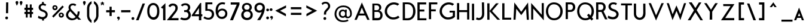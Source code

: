 SplineFontDB: 1.0
FontName: BetecknaSmallCaps
FullName: Beteckna Small Caps
FamilyName: Beteckna Small Caps
Weight: Medium
Copyright: Drawn by Johan Mattsson.
Comments: 2007-4-9: Created.
Version: 001.100
ItalicAngle: 0
UnderlinePosition: -100
UnderlineWidth: 50
Ascent: 800
Descent: 200
NeedsXUIDChange: 1
XUID: [1021 458 2099711822 14249711]
FSType: 0
OS2Version: 0
OS2_WeightWidthSlopeOnly: 0
OS2_UseTypoMetrics: 1
CreationTime: 1176121501
ModificationTime: 1179264747
PfmFamily: 17
TTFWeight: 500
TTFWidth: 5
LineGap: 90
VLineGap: 0
OS2TypoAscent: 0
OS2TypoAOffset: 1
OS2TypoDescent: 0
OS2TypoDOffset: 1
OS2TypoLinegap: 90
OS2WinAscent: 0
OS2WinAOffset: 1
OS2WinDescent: 0
OS2WinDOffset: 1
HheadAscent: 0
HheadAOffset: 1
HheadDescent: 0
HheadDOffset: 1
OS2Vendor: 'PfEd'
ScriptLang: 1
 1 latn 1 dflt 
LangName: 1033 
Encoding: UnicodeBmp
UnicodeInterp: none
NameList: Adobe Glyph List
DisplaySize: -96
AntiAlias: 1
FitToEm: 1
WinInfo: 104 8 2
BeginChars: 65536 108
StartChar: A
Encoding: 65 65 0
Width: 674
VWidth: 13985
Flags: W
TeX: 0 0 0 0
HStem: 183.371 82.3184<233.408 434.111>
Fore
329.494 731.299 m 5
 369.99 638.658 l 5
 652.834 1.05664 l 5
 558.033 1.05664 l 5
 472.023 183.371 l 5
 197.342 183.371 l 5
 115.953 1.05664 l 5
 21.166 1.05664 l 5
 298.623 655.639 l 5
 329.494 731.299 l 5
434.111 265.689 m 5
 330.068 513.684 l 5
 233.408 265.689 l 5
 434.111 265.689 l 5
EndSplineSet
KernsSLIFO: 47 -50 0 0 43 -60 0 0 41 -56 0 0 35 -69 0 0 31 -59 0 0 26 -106 0 0 49 -165 0 0 48 -166 0 0 46 -106 0 0 25 53 0 0 24 -124 0 0 23 49 0 0 22 -222 0 0 21 -213 0 0 19 -140 0 0 16 -41 0 0 15 43 0 0 10 53 0 0 7 -44 0 0 2 44 0 0 0 65 0 0
EndChar
StartChar: M
Encoding: 77 77 1
Width: 734
VWidth: 14003
Flags: W
TeX: 0 0 0 0
VStem: 44.8008 86.625<-1.01172 44.1528>
Fore
368.645 330.5 m 1
 79.8008 722.572 l 1
 44.8008 -1.01172 l 1
 131.426 -1.01172 l 1
 162.051 460.043 l 1
 368.645 190.5 l 1
 571.949 456.557 l 1
 602.574 -4.49805 l 1
 689.199 -4.49805 l 1
 654.199 719.086 l 1
 368.645 330.5 l 1
EndSplineSet
KernsSLIFO: 51 -49 0 0 50 -48 0 0 47 -59 0 0 46 -42 0 0 45 -54 0 0 44 -56 0 0 43 -49 0 0 42 -53 0 0 41 -44 0 0 40 -67 0 0 39 -68 0 0 28 -55 0 0 38 -57 0 0 37 -41 0 0 27 -67 0 0 36 -67 0 0 35 -49 0 0 34 -56 0 0 33 -64 0 0 32 -56 0 0 31 -48 0 0 30 -58 0 0
EndChar
StartChar: B
Encoding: 66 66 2
Width: 517
VWidth: 13945
Flags: W
TeX: 0 0 0 0
HStem: 1.3125 93.625<131.005 402.336> 332.688 50.3369<273.341 422.47> 333.562 73.125<131.005 172.812> 615.057 72.5156<131.005 227.841 227.841 243.591 247.091 389.767>
VStem: 44.4482 86.5566<94.9375 333.562 406.688 615.932>
Fore
44.4482 687.572 m 1xd8
 243.591 687.572 l 1
 247.091 686.26 l 1
 433.54 690.043 476.415 447.365 333.461 386.444 c 1
 330.73 385.28 331.773 383.182 332.681 383.045 c 1
 332.944 383.024 l 1
 523.604 374.719 533.818 -6.4834 270.716 1.3125 c 1
 261.091 0 l 1
 93.0107 0.4375 l 1
 93.0107 0.875 l 1
 44.4482 -0.4375 l 1
 44.4482 687.572 l 1xd8
131.005 615.932 m 1
 131.005 406.688 l 1
 242.716 406.688 l 2xb8
 368.976 423.764 356.697 611.953 227.841 615.057 c 1
 227.841 615.932 l 1
 131.005 615.932 l 1
131.005 333.562 m 1
 131.005 94.9375 l 1
 284.277 94.9375 l 2
 421.585 97.2891 402.197 329.584 273.341 332.688 c 1xd8
 273.341 333.562 l 1
 131.005 333.562 l 1
EndSplineSet
KernsSLIFO: 51 -73 0 0 26 -54 0 0 50 -72 0 0 49 -49 0 0 48 -49 0 0 46 -60 0 0 37 -70 0 0 24 -57 0 0 22 -62 0 0 21 -60 0 0
EndChar
StartChar: C
Encoding: 67 67 3
Width: 694
VWidth: 13876
Flags: W
TeX: 0 0 0 0
HStem: 615.859 86.5293<325.756 480.842>
Fore
430.16 702.389 m 4
 479.078 700.57 531.612 692.908 578.727 670.883 c 5
 579.219 670.869 l 5
 611.553 655.693 616.23 651.32 641.946 628.967 c 5
 571.064 565.533 l 5
 551.362 592.166 468.935 614.369 429.244 615.859 c 4
 321.894 619.852 207.117 550.74 158.623 447.422 c 4
 93.9004 309.527 152.305 162.223 290.213 97.5 c 4
 395.732 47.9668 509.434 75.959 597.713 142.5 c 5
 657.713 75 l 5
 535.213 -37.5 323.952 -28.3398 240.213 15 c 4
 55.2598 110.703 -13.9834 296.922 74.501 485.443 c 4
 140.781 626.674 283.394 707.871 430.16 702.389 c 4
EndSplineSet
KernsSLIFO: 51 -55 0 0 50 -52 0 0 47 -56 0 0 44 -40 0 0 43 -62 0 0 41 -59 0 0 40 -51 0 0 39 -52 0 0 38 -41 0 0 37 -52 0 0 27 -51 0 0 36 -51 0 0 35 -74 0 0 34 -40 0 0 33 -48 0 0 32 -40 0 0 31 -63 0 0 30 -42 0 0 26 -138 0 0 49 -168 0 0 48 -169 0 0 46 -139 0 0 24 41 0 0 18 57 0 0 15 44 0 0 10 51 0 0 4 40 0 0 2 45 0 0 0 46 0 0
EndChar
StartChar: D
Encoding: 68 68 4
Width: 611
VWidth: 13891
Flags: W
TeX: 0 0 0 0
HStem: 0 82.8516<134.351 310.546> 615 76.3047<101.024 380.365>
VStem: 39.3037 95.0469<82.8516 588.343> 39.3037 91.8887<109.508 615>
Fore
144.987 691.305 m 2xd0
 206.538 693.861 197.556 690.999 254.649 690.744 c 0
 421.036 690 501.036 586 531.036 526 c 1
 619.416 337.003 564.731 87.834 357.036 16 c 1
 339.237 9.75684 310.164 4.25879 285.036 0 c 1
 237.036 0 202.195 -2.36426 137.987 0 c 2
 39.3037 0 l 1
 39.3037 691.305 l 1
 144.987 691.305 l 2xd0
453.685 476.172 m 0
 420.899 556.809 349.423 615.602 246.282 615.055 c 0
 211.364 614.877 203.722 616.354 131.192 615 c 1xd0
 134.351 82.8516 l 1xe0
 198.964 81.3613 276.879 76.1973 348.999 105.766 c 0
 491.036 164 486.948 394.373 453.685 476.172 c 0
EndSplineSet
KernsSLIFO: 51 -72 0 0 50 -46 0 0 29 -65 0 0 37 -131 0 0 25 -96 0 0 24 -71 0 0 23 -100 0 0 22 -61 0 0 21 -58 0 0 19 -55 0 0 16 42 0 0 10 -58 0 0 0 -52 0 0
EndChar
StartChar: E
Encoding: 69 69 5
Width: 483
VWidth: 13996
Flags: W
TeX: 0 0 0 0
HStem: 0 82.3047<146.467 429.01> 329.246 82.7832<146.467 341.604> 608.014 85.3184<146.467 420.232>
VStem: 53.9902 92.4766<82.3047 329.246 412.029 608.014>
Fore
53.9902 693.332 m 1
 53.9902 0 l 1
 429.01 0 l 1
 429.01 82.3047 l 1
 146.467 82.3047 l 1
 146.467 329.246 l 1
 341.604 329.246 l 1
 341.604 412.029 l 1
 146.467 412.029 l 1
 146.467 608.014 l 1
 420.232 608.014 l 1
 420.232 693.332 l 1
 53.9902 693.332 l 1
EndSplineSet
KernsSLIFO: 51 -41 0 0 50 -40 0 0 47 -62 0 0 45 -45 0 0 44 -48 0 0 43 -67 0 0 42 -45 0 0 41 -65 0 0 40 -59 0 0 39 -60 0 0 28 -47 0 0 38 -49 0 0 27 -59 0 0 36 -59 0 0 35 -78 0 0 34 -48 0 0 33 -56 0 0 32 -48 0 0 31 -67 0 0 30 -50 0 0 26 -131 0 0 49 -123 0 0 48 -123 0 0 46 -121 0 0 16 -40 0 0 14 -52 0 0 7 -44 0 0 3 -52 0 0
EndChar
StartChar: F
Encoding: 70 70 6
Width: 469
VWidth: 13978
Flags: W
TeX: 0 0 0 0
HStem: 329.246 82.7832<150.862 346.001> 609.014 82.3184<150.862 410.614>
VStem: 58.3857 92.4766<0 329.246 412.029 609.014>
Fore
58.3857 691.332 m 1
 58.3857 0 l 1
 150.862 -0.0859375 l 5
 150.862 329.246 l 1
 346.001 329.246 l 1
 346.001 412.029 l 1
 150.862 412.029 l 1
 150.862 609.014 l 1
 410.614 609.014 l 1
 410.614 691.332 l 1
 58.3857 691.332 l 1
EndSplineSet
KernsSLIFO: 43 -119 0 0 41 -113 0 0 28 -120 0 0 35 -117 0 0 34 -121 0 0 33 -129 0 0 32 -121 0 0 31 -122 0 0 30 -123 0 0 51 -178 0 0 50 -155 0 0 47 -124 0 0 44 -121 0 0 42 -118 0 0 40 -132 0 0 39 -133 0 0 38 -122 0 0 37 -273 0 0 27 -132 0 0 36 -132 0 0 26 -117 0 0 49 -109 0 0 48 -109 0 0 46 -107 0 0 45 -136 0 0 29 -134 0 0 25 -57 0 0 10 -66 0 0 0 -148 0 0
EndChar
StartChar: G
Encoding: 71 71 7
Width: 704
VWidth: 14000
Flags: W
TeX: 0 0 0 0
HStem: 290 75<448.098 584.857> 632.721 87.3955<320.693 474.993>
VStem: 581.185 90.9131<149.368 264.237> 584.857 88.5801<183.557 290>
Fore
673.438 365 m 1xd0
 672.098 116 l 1
 672.098 104 665.32 96.7598 653.864 90.5088 c 1
 531.364 -21.9805 318.105 -17.916 234.364 25.8535 c 0
 -145.457 224.377 56.498 733.96 424.312 720.116 c 0
 473.229 718.275 525.764 710.527 572.878 688.281 c 1
 573.369 688.281 l 1
 605.704 672.953 610.382 668.537 636.098 645.96 c 1
 565.216 581.893 l 1
 545.514 608.791 463.086 631.217 423.396 632.721 c 0
 316.045 636.754 201.269 566.951 152.775 462.6 c 0
 88.0518 323.325 146.459 174.554 284.364 109.179 c 0
 384.901 61.5176 494.86 88.9258 581.185 149.368 c 1xe0
 584.857 290 l 1
 447.438 290 l 1
 448.098 364 l 1
 673.438 365 l 1xd0
EndSplineSet
KernsSLIFO: 51 -66 0 0 26 -64 0 0 50 -65 0 0 49 -48 0 0 48 -49 0 0 37 -63 0 0 46 -125 0 0 20 42 0 0 18 53 0 0 16 65 0 0 15 42 0 0 14 62 0 0 10 43 0 0 7 59 0 0 3 62 0 0 2 43 0 0
EndChar
StartChar: H
Encoding: 72 72 8
Width: 630
VWidth: 13914
Flags: W
TeX: 0 0 0 0
HStem: 311.312 82.6875<150.625 481.125>
VStem: 58.3145 92.3105<0.3125 311.75 394.438 689.562> 481.125 90.5625<-0.4375 311.312 394 693.5>
Fore
481.125 693.5 m 1
 571.688 693.5 l 1
 571.688 -0.4375 l 1
 481.125 -0.4375 l 1
 481.125 311.312 l 5
 150.625 311.75 l 5
 150.625 0.0625 l 1
 58.3145 0.3125 l 1
 58.3125 689.562 l 1
 150.436 689.688 l 1
 150.625 617.312 l 1
 150.625 394.438 l 5
 481.125 394 l 5
 481.125 693.5 l 1
EndSplineSet
KernsSLIFO: 51 -49 0 0 50 -48 0 0 47 -59 0 0 46 -42 0 0 45 -54 0 0 44 -56 0 0 43 -49 0 0 42 -53 0 0 41 -44 0 0 40 -67 0 0 39 -68 0 0 28 -55 0 0 38 -57 0 0 37 -41 0 0 27 -67 0 0 36 -67 0 0 35 -49 0 0 34 -56 0 0 33 -64 0 0 32 -56 0 0 31 -48 0 0 30 -58 0 0
EndChar
StartChar: I
Encoding: 73 73 9
Width: 207
VWidth: 13882
Flags: W
TeX: 0 0 0 0
HStem: 1 21G<58.7188 149.281>
VStem: 57.7188 90.5625<1 695.938>
Fore
57.7188 695.938 m 5
 148.281 695.938 l 5
 149.281 1 l 5
 58.7188 1 l 5
 57.7188 695.938 l 5
EndSplineSet
KernsSLIFO: 51 -48 0 0 50 -47 0 0 47 -58 0 0 46 -42 0 0 45 -53 0 0 44 -55 0 0 43 -49 0 0 42 -52 0 0 41 -43 0 0 40 -66 0 0 39 -67 0 0 28 -54 0 0 38 -56 0 0 37 -40 0 0 27 -66 0 0 36 -66 0 0 35 -49 0 0 34 -55 0 0 33 -63 0 0 32 -55 0 0 31 -47 0 0 30 -57 0 0
EndChar
StartChar: J
Encoding: 74 74 10
Width: 457
VWidth: 13858
Flags: HW
TeX: 0 0 0 0
HStem: 680 20G<272.973 363.973>
VStem: 272.973 91<539.556 700> 279.848 93.625<51.5824 372.947>
Fore
63.4727 72 m 1xa0
 160.473 1.21484 283.473 64 279.848 227.687 c 5xa0
 272.973 700 l 1
 363.973 700 l 1xc0
 373.473 222 l 5
 377.473 -22 158.473 -92.7852 22.4727 -6.78516 c 1
 63.4727 72 l 1xa0
EndSplineSet
KernsSLIFO: 51 -78 0 0 50 -76 0 0 47 -58 0 0 46 -41 0 0 45 -65 0 0 44 -55 0 0 43 -48 0 0 42 -52 0 0 41 -43 0 0 40 -66 0 0 39 -67 0 0 28 -54 0 0 38 -56 0 0 37 -80 0 0 27 -66 0 0 36 -66 0 0 35 -48 0 0 34 -55 0 0 33 -63 0 0 32 -55 0 0 31 -47 0 0 30 -57 0 0 29 -42 0 0 24 51 0 0 22 54 0 0 21 53 0 0 19 49 0 0 16 56 0 0 14 53 0 0 7 51 0 0 3 53 0 0
EndChar
StartChar: K
Encoding: 75 75 11
Width: 636
VWidth: 13920
Flags: W
TeX: 0 0 0 0
VStem: 49.4639 92.4902<-2.5 357.826 361.271 685.762>
Fore
413.86 685.762 m 1
 527.104 685.762 l 1
 249.237 362.064 l 1
 586.536 -2.5 l 1
 471.665 -2.5 l 1
 141.954 357.826 l 1
 141.954 -2.5 l 1
 49.4639 -2.5 l 1
 49.4639 685.762 l 1
 141.954 685.762 l 1
 141.954 361.271 l 1
 413.86 685.762 l 1
EndSplineSet
KernsSLIFO: 47 -72 0 0 43 -87 0 0 41 -84 0 0 31 -93 0 0 26 -104 0 0 49 -167 0 0 48 -167 0 0 46 -104 0 0 35 -106 0 0 20 -51 0 0 16 -140 0 0 14 -128 0 0 7 -139 0 0 3 -128 0 0
EndChar
StartChar: L
Encoding: 76 76 12
Width: 474
VWidth: 14017
Flags: W
TeX: 0 0 0 0
HStem: 2.24414 82.3047<141.967 424.51>
VStem: 49.4902 92.4766<84.5488 690.258>
Fore
141.967 690.258 m 5
 141.967 84.5488 l 5
 424.51 84.5488 l 5
 424.51 2.24414 l 5
 49.4902 2.24414 l 5
 49.4902 690.576 l 5
 141.967 690.258 l 5
EndSplineSet
KernsSLIFO: 26 -105 0 0 49 -133 0 0 48 -134 0 0 46 -105 0 0 24 -157 0 0 22 -225 0 0 21 -214 0 0 19 -173 0 0 16 -64 0 0 14 -51 0 0 7 -63 0 0 3 -53 0 0
EndChar
StartChar: N
Encoding: 78 78 13
Width: 646
VWidth: 14001
Flags: W
TeX: 0 0 0 0
VStem: 58.3047 86.9395<3.40234 467.393> 499.826 87.8691<204.266 695.664> 502.826 84.6953<204.266 695.664>
Fore
145.244 467.393 m 5xa0
 145.244 3.40234 l 5
 58.3047 3.40234 l 5
 58.3047 699.875 l 5
 502.826 204.266 l 5xa0
 499.826 695.691 l 5
 587.695 695.664 l 5xc0
 587.521 -27.8926 l 5
 145.244 467.393 l 5xa0
EndSplineSet
KernsSLIFO: 51 -50 0 0 50 -49 0 0 47 -60 0 0 46 -43 0 0 45 -55 0 0 44 -57 0 0 43 -50 0 0 42 -54 0 0 41 -45 0 0 40 -68 0 0 39 -69 0 0 28 -56 0 0 38 -58 0 0 37 -41 0 0 27 -68 0 0 36 -68 0 0 35 -50 0 0 34 -57 0 0 33 -65 0 0 32 -57 0 0 31 -49 0 0 30 -59 0 0
EndChar
StartChar: O
Encoding: 79 79 14
Width: 752
VWidth: 14000
Flags: W
TeX: 0 0 0 0
HStem: -2.99219 83.8232<-57.6021 812.849> 627 80.4346<-62.3263 646.05>
VStem: 354.33 15.4873<80.8311 627>
Fore
354.33 627 m 5
 33.8252 627 41.0332 80.6084 369.817 80.8311 c 5
 710.611 80.6084 728.33 632 354.33 627 c 5
361.042 707.435 m 5
 853.313 703.829 842.471 -3.27441 367.563 -2.99219 c 5
 -90.6064 -3.27441 -85.5859 707.435 361.042 707.435 c 5
EndSplineSet
KernsSLIFO: 51 -72 0 0 50 -42 0 0 29 -69 0 0 37 -135 0 0 10 -46 0 0 25 -80 0 0 23 -83 0 0 20 43 0 0 16 67 0 0 15 43 0 0 14 64 0 0 7 62 0 0 3 64 0 0 2 44 0 0
EndChar
StartChar: P
Encoding: 80 80 15
Width: 506
VWidth: 13922
Flags: W
TeX: 0 0 0 0
HStem: 303.516 81.8125<144.458 424.88> 609.328 82.25<144.458 432.694>
VStem: 51.708 92.75<3.39062 302.641 385.328 610.203>
Fore
51.708 692.891 m 5
 258.646 691.578 l 6
 519.491 696.992 522.595 301.232 249.376 303.516 c 6
 144.458 302.641 l 5
 144.458 3.39062 l 5
 51.708 1.20312 l 5
 51.708 692.891 l 5
144.458 610.203 m 5
 144.458 385.328 l 5
 252.425 385.328 l 6
 385.083 385.369 396.391 606.238 257.936 609.328 c 6
 144.458 610.203 l 5
EndSplineSet
KernsSLIFO: 50 -63 0 0 47 -47 0 0 45 -73 0 0 44 -44 0 0 43 -81 0 0 42 -41 0 0 41 -77 0 0 40 -55 0 0 39 -56 0 0 28 -43 0 0 38 -45 0 0 27 -55 0 0 36 -55 0 0 35 -85 0 0 34 -44 0 0 33 -52 0 0 32 -44 0 0 31 -98 0 0 30 -46 0 0 51 -113 0 0 29 -140 0 0 37 -197 0 0 25 -63 0 0 23 -59 0 0 10 -61 0 0 0 -131 0 0
EndChar
StartChar: Q
Encoding: 81 81 16
Width: 763
VWidth: 14000
Flags: W
TeX: 0 0 0 0
HStem: -2.99219 83.8232<-52.1021 818.349> 627 80.4346<-56.8263 651.55>
VStem: 359.83 348.171<47.5 627>
Fore
359.83 627 m 1
 39.3252 627 46.5332 80.6084 375.317 80.8311 c 1
 716.111 80.6084 733.83 632 359.83 627 c 1
366.542 707.435 m 1
 858.813 703.829 847.971 -3.27441 373.063 -2.99219 c 1
 -85.1064 -3.27441 -80.0859 707.435 366.542 707.435 c 1
571.856 199.346 m 1
 708.001 47.5 l 1
 632.845 -14.0938 l 1
 512.476 124.916 l 1
 444.501 201 l 1
 518.001 260 l 1
 571.856 199.346 l 1
EndSplineSet
KernsSLIFO: 51 -43 0 0 50 -42 0 0 45 -44 0 0 40 -40 0 0 39 -41 0 0 37 -40 0 0 27 -40 0 0 36 -40 0 0 24 -47 0 0 22 -41 0 0 18 59 0 0 16 51 0 0 15 46 0 0 14 48 0 0 10 52 0 0 7 46 0 0 6 41 0 0 4 42 0 0 3 47 0 0 2 47 0 0 0 44 0 0
EndChar
StartChar: R
Encoding: 82 82 17
Width: 489
VWidth: 13859
Flags: W
TeX: 0 0 0 0
HStem: 312.625 81.8125<141.484 279.536> 618.438 82.25<141.484 428.785>
VStem: 48.7344 92.75<394.438 618.312> 52.2031 92.75<0.828125 269.734> 52.2031 89.2812<42.8446 311.75>
Fore
48.7344 700 m 1xe0
 255.672 700.688 l 2
 473.041 705.199 511.158 431.228 359.797 341.062 c 1
 524.266 0.828125 l 1
 423.203 0.828125 l 1
 272.297 313.5 l 1
 264.025 312.775 255.344 312.556 246.484 312.625 c 2
 141.484 311.75 l 1xc8
 144.953 0.828125 l 1
 52.2031 0.828125 l 1xd0
 48.7344 700 l 1xe0
141.484 618.312 m 1xe0
 141.484 394.438 l 1
 249.547 394.438 l 2
 382.204 394.478 393.252 615.334 254.797 618.438 c 2
 141.484 618.312 l 1xe0
EndSplineSet
KernsSLIFO: 29 53 0 0 26 -61 0 0 49 -57 0 0 48 -57 0 0 47 -59 0 0 46 -68 0 0 43 -69 0 0 41 -67 0 0 35 -80 0 0 31 -70 0 0 13 -23 0 0 24 -91 0 0 22 -91 0 0 21 -90 0 0 20 -61 0 0 19 -69 0 0 16 -43 0 0 14 -49 0 0 7 -48 0 0 3 -47 0 0
EndChar
StartChar: S
Encoding: 83 83 18
Width: 580
VWidth: 13879
Flags: HW
TeX: 0 0 0 0
HStem: 685 20G<144.927 292.306>
VStem: 35.6777 436<52 120>
Fore
254.935 705 m 1
 329.678 705 373.678 698 423.678 659 c 1
 377.678 592 l 1
 342.678 622 301.477 631.74 247.935 626.5 c 1
 149.678 614 110.178 485 257.678 430 c 1
 339.435 402.5 l 1
 426.935 370 539.178 267.5 471.678 120 c 0
 439.851 50.4512 371.935 -25 184.435 0 c 1
 103.596 14.4121 85.6777 26 35.6777 52 c 1
 53.6777 149 l 1
 119.537 118.741 155.15 106.215 190.935 97 c 1
 253.435 77 334.178 87.5 379.178 152.5 c 1
 421.678 215 380.738 289.565 311.935 312.5 c 1
 281.935 325 264.035 332.695 231.678 344 c 1
 -23.4648 420.195 34.9199 705 254.935 705 c 1
EndSplineSet
KernsSLIFO: 51 -165 0 0 50 -166 0 0 49 -160 0 0 48 -160 0 0 47 -109 0 0 46 -167 0 0 45 -119 0 0 40 -117 0 0 39 -118 0 0 38 -107 0 0 37 -161 0 0 27 -117 0 0 36 -117 0 0 33 -114 0 0 30 -108 0 0 29 -118 0 0 26 -180 0 0 28 -105 0 0 44 -106 0 0 42 -103 0 0 34 -106 0 0 32 -106 0 0 43 -98 0 0 41 -93 0 0 35 -99 0 0 31 -97 0 0 16 51 0 0 14 51 0 0 7 47 0 0 3 50 0 0
EndChar
StartChar: T
Encoding: 84 84 19
Width: 490
VWidth: 14006
Flags: HW
TeX: 0 0 0 0
HStem: 606 80.3047<16.5 199.379 292.32 473.5>
VStem: 195.668 92.832<0 475.245> 199.379 92.9414<131.001 605.195>
Fore
16.5 686.305 m 1xa0
 473.5 686.305 l 1
 473.5 606 l 1
 292.32 605.195 l 1xa0
 288.5 0 l 1
 195.668 -0.384766 l 1xc0
 195.559 1.33789 l 1
 199.379 605.195 l 1
 16.5 606 l 1
 16.5 686.305 l 1xa0
EndSplineSet
KernsSLIFO: 72 -84 0 0 71 -63 0 0 58 -77 0 0 60 -49 0 0 59 -181 0 0 51 -92 0 0 43 -183 0 0 35 -190 0 0 34 -107 0 0 50 -91 0 0 47 -167 0 0 44 -104 0 0 42 -101 0 0 40 -110 0 0 39 -111 0 0 28 -105 0 0 38 -105 0 0 37 -82 0 0 27 -110 0 0 36 -110 0 0 33 -114 0 0 32 -106 0 0 31 -189 0 0 30 -116 0 0 26 -173 0 0 49 -159 0 0 48 -171 0 0 46 -186 0 0 45 -113 0 0 41 -180 0 0 29 -70 0 0 24 57 0 0 22 60 0 0 21 60 0 0 19 55 0 0 10 -45 0 0 2 40 0 0 0 -141 0 0
EndChar
StartChar: U
Encoding: 85 85 20
Width: 592
VWidth: 13969
Flags: W
TeX: 0 0 0 0
HStem: 264.266 420.422<53.8496 145.245>
VStem: 53.8496 92.75<160.289 683.375> 444.057 90.5625<433.579 682.5> 445.412 94.0625<41.3253 523.01>
Fore
145.245 684.688 m 5xd0
 146.6 266.453 l 2
 147.119 29.3281 439.096 27.9062 443.225 269.953 c 1
 445.412 267.766 l 1xd0
 444.057 682.5 l 5
 534.619 682.5 l 5xe0
 539.475 265.141 l 2
 543.973 -93.5957 41.0391 -77.2715 53.8496 264.266 c 2
 52.4951 683.375 l 5
 145.245 684.688 l 5xd0
EndSplineSet
KernsSLIFO: 50 -75 0 0 47 -57 0 0 46 -41 0 0 45 -70 0 0 44 -54 0 0 43 -47 0 0 42 -51 0 0 41 -42 0 0 40 -65 0 0 39 -66 0 0 28 -53 0 0 38 -55 0 0 27 -65 0 0 36 -65 0 0 35 -47 0 0 34 -54 0 0 33 -62 0 0 32 -54 0 0 31 -46 0 0 30 -56 0 0 29 -78 0 0 51 -112 0 0 37 -124 0 0 25 -54 0 0 22 41 0 0 21 40 0 0 16 46 0 0 14 43 0 0 7 41 0 0 3 43 0 0
EndChar
StartChar: V
Encoding: 86 86 21
Width: 675
VWidth: 13985
Flags: HW
TeX: 0 0 0 0
Fore
444.611 428.609 m 5
 558.533 693.242 l 5
 653.334 693.242 l 5
 329.994 -37 l 5
 299.123 38.6602 l 5
 21.666 693.242 l 5
 116.453 693.242 l 5
 228.908 428.609 l 5
 330.568 180.615 l 5
 444.611 428.609 l 5
EndSplineSet
KernsSLIFO: 45 -189 0 0 27 -146 0 0 51 -222 0 0 43 -200 0 0 41 -195 0 0 35 -202 0 0 50 -159 0 0 44 -131 0 0 42 -132 0 0 40 -142 0 0 39 -138 0 0 28 -134 0 0 38 -136 0 0 37 -288 0 0 36 -142 0 0 34 -135 0 0 33 -143 0 0 32 -135 0 0 31 -213 0 0 30 -137 0 0 26 -115 0 0 49 -110 0 0 48 -110 0 0 47 -138 0 0 46 -121 0 0 29 -295 0 0 14 -83 0 0 24 61 0 0 22 65 0 0 21 64 0 0 20 43 0 0 19 59 0 0 15 43 0 0 10 -42 0 0 2 44 0 0 0 -211 0 0
EndChar
StartChar: W
Encoding: 87 87 22
Width: 865
VWidth: 14002
Flags: HW
TeX: 0 0 0 0
Fore
1060.25 -114 m 29,0,-1
436.75 370 m 1,1,-1
 596.194 -19.2744 l 1,2,-1
 838.25 692 l 1,3,-1
 751.275 692.916 l 1,4,-1
 592.538 227.824 l 1,5,-1
 449.938 559 l 1,6,-1
 433.75 597.5 l 25,7,-1
 417.54 560.5 l 17,8,-1
 273.766 226.596 l 1,9,-1
 115.028 691.688 l 1,10,-1
 26.75 692.5 l 1,11,-1
 270.109 -20.5029 l 1,12,-1
 436.75 370 l 1,1,-1
EndSplineSet
KernsSLIFO: 27 -152 0 0 51 -229 0 0 45 -196 0 0 43 -208 0 0 41 -203 0 0 35 -210 0 0 50 -166 0 0 44 -136 0 0 42 -138 0 0 40 -147 0 0 39 -142 0 0 28 -140 0 0 38 -142 0 0 37 -294 0 0 36 -147 0 0 34 -141 0 0 33 -149 0 0 32 -141 0 0 31 -222 0 0 30 -143 0 0 26 -121 0 0 49 -116 0 0 48 -116 0 0 47 -144 0 0 46 -127 0 0 29 -300 0 0 24 62 0 0 22 66 0 0 21 65 0 0 20 44 0 0 19 60 0 0 15 44 0 0 14 -41 0 0 10 -42 0 0 4 40 0 0 2 45 0 0 0 -212 0 0
EndChar
StartChar: X
Encoding: 88 88 23
Width: 695
VWidth: 13964
Flags: HW
TeX: 0 0 0 0
Fore
74.7773 697.6 m 5
 196.332 698 l 29
 286.387 569.975 l 21
 608.387 89.5996 l 5
 607.949 89.1621 l 5
 666.221 -0.525391 l 5
 561.709 0.228516 l 29
 505.068 83.9805 l 21
 166.012 569.975 l 6
 130.807 618.865 97.3223 665.074 74.7773 697.6 c 5
28.7793 0.400391 m 5
 51.3242 32.9258 59.4316 43.8633 94.6367 92.7539 c 6
 419.318 581.502 l 13
 496.332 696 l 29
 601.846 696.754 l 5
 522.199 576.32 l 5
 522.635 575.883 l 5
 204.012 92.7539 l 13
 148.332 0 l 29
 28.7793 0.400391 l 5
EndSplineSet
KernsSLIFO: 47 -62 0 0 43 -73 0 0 41 -71 0 0 35 -88 0 0 31 -76 0 0 26 -108 0 0 49 -131 0 0 48 -131 0 0 46 -108 0 0 16 -88 0 0 14 -81 0 0 7 -90 0 0 3 -82 0 0 0 50 0 0
EndChar
StartChar: Y
Encoding: 89 89 24
Width: 604
VWidth: 13933
Flags: W
TeX: 0 0 0 0
VStem: 247.719 105.875<2.5625 132.935> 255.188 98.874<197.877 330.438>
Fore
16.5 692.5 m 1x40
 121.5 692.5 l 1
 303.562 417.688 l 1
 482.062 692.5 l 1
 587.5 692.5 l 1
 354.5 334 l 1
 354.062 334 l 1x40
 353.594 2.5625 l 1
 247.719 0.375 l 1x80
 255.188 330.438 l 1
 255.625 330.438 l 1
 16.5 692.5 l 1x40
EndSplineSet
KernsSLIFO: 27 -165 0 0 51 -243 0 0 45 -215 0 0 43 -233 0 0 41 -162 0 0 35 -236 0 0 50 -179 0 0 44 -147 0 0 42 -151 0 0 40 -158 0 0 39 -152 0 0 28 -153 0 0 38 -155 0 0 37 -241 0 0 36 -158 0 0 34 -154 0 0 33 -162 0 0 32 -154 0 0 30 -156 0 0 26 -134 0 0 49 -129 0 0 48 -129 0 0 47 -157 0 0 46 -140 0 0 31 -247 0 0 29 -215 0 0 24 57 0 0 22 63 0 0 21 62 0 0 19 55 0 0 14 -44 0 0 10 -45 0 0 3 -42 0 0 2 40 0 0 0 -128 0 0
EndChar
StartChar: Z
Encoding: 90 90 25
Width: 795
VWidth: 13964
Flags: W
TeX: 0 0 0 0
HStem: 0.400391 92.3535<295.679 674.554> 578.748 84.5059<210.857 514.359>
Fore
212.5 682 m 5
 682.211 681.791 l 1
 624.939 592.103 l 1
 625.377 591.666 l 1
 295.679 92.7539 l 1
 674.554 92.7539 l 1
 674.554 2.19141 l 1
 120.446 0.400391 l 1
 142.991 32.9258 151.099 43.8633 186.304 92.7539 c 2
 522.057 597.285 l 1
 218.555 597.494 l 5
 212.5 682 l 5
EndSplineSet
KernsSLIFO: 51 -50 0 0 50 -49 0 0 47 -69 0 0 45 -54 0 0 44 -57 0 0 43 -71 0 0 42 -54 0 0 41 -67 0 0 40 -68 0 0 39 -69 0 0 28 -56 0 0 38 -58 0 0 37 -42 0 0 27 -68 0 0 36 -68 0 0 35 -80 0 0 34 -57 0 0 33 -65 0 0 32 -57 0 0 31 -70 0 0 30 -59 0 0 26 -135 0 0 49 -130 0 0 48 -130 0 0 46 -141 0 0 25 43 0 0 24 49 0 0 22 55 0 0 21 54 0 0 19 47 0 0 18 46 0 0 10 43 0 0 0 55 0 0
EndChar
StartChar: y
Encoding: 121 121 26
Width: 422
VWidth: 9753
Flags: W
TeX: 0 0 0 0
VStem: 162 96.694<1.98242 243>
Fore
32.8037 477.4 m 5
 137 477 l 5
 211 344 l 1
 283 477 l 1
 391.196 477.4 l 1
 259 243 l 1
 258.694 243 l 1
 257.162 1.98242 l 1
 160.469 1.14453 l 1
 162 244 l 1
 162.307 244 l 1
 32.8037 477.4 l 5
EndSplineSet
KernsSLIFO: 51 -74 0 0 43 -52 0 0 41 -47 0 0 35 -54 0 0 31 -68 0 0 29 -81 0 0 37 -107 0 0
EndChar
StartChar: i
Encoding: 105 105 27
Width: 236
VWidth: 9717
Flags: W
TeX: 0 0 0 0
VStem: 66.2021 97.8969<0 484>
Fore
66.2021 484.656 m 1
 164.099 484 l 5
 164.798 -0.65625 l 5
 66.9023 0 l 1
 66.2021 484.656 l 1
EndSplineSet
KernsSLIFO: 40 -42 0 0 39 -43 0 0 27 -42 0 0 36 -42 0 0
EndChar
StartChar: l
Encoding: 108 108 28
Width: 362
VWidth: 9811
Flags: W
TeX: 0 0 0 0
HStem: 2 78.1846<149.377 301>
VStem: 61 88.377<80.1846 483.832>
Fore
149.377 485.181 m 5
 149.377 80.1846 l 1
 301 81 l 1
 301 1.38672 l 1
 61 2 l 1
 61 483.832 l 1
 149.377 485.181 l 5
EndSplineSet
KernsSLIFO: 35 -48 0 0 26 -116 0 0 49 -144 0 0 48 -144 0 0 46 -116 0 0
EndChar
StartChar: a
Encoding: 97 97 29
Width: 480
VWidth: 13985
Flags: W
TeX: 0 0 0 0
HStem: 0 21G<26 116 350 440> 98 73.46<187 286.2>
VStem: 26 414<0 0>
Fore
234 529 m 1
 262.793 461.652 l 1
 440 0 l 1
 350 0 l 1
 318 98 l 1
 155.52 97.54 l 1
 116 0 l 1
 26 0 l 1
 212.836 473.539 l 1
 234 529 l 1
286.2 171.46 m 1
 238 301 l 1
 187 171 l 1
 286.2 171.46 l 1
EndSplineSet
KernsSLIFO: 26 -88 0 0 46 -88 0 0 43 -42 0 0 35 -52 0 0 31 -41 0 0 29 51 0 0 49 -148 0 0 48 -148 0 0
EndChar
StartChar: b
Encoding: 98 98 30
Width: 460
VWidth: 9761
Flags: W
TeX: 0 0 0 0
HStem: 0.918945 87.0811<155.312 327.124> 222 78.5<154.812 239.678> 405 77<153.016 222.312>
VStem: 72.3125 80.7035<88 222 300.5 405.152>
Fore
72.3125 481.607 m 1
 187.312 482 l 1
 222.312 480 l 1
 385.812 484.5 409.412 310.6 302.355 272.208 c 1
 450.812 271 435.729 -4.61328 249.05 0.918945 c 1
 225.312 0 l 1
 122.92 0.306641 l 1
 122.92 0.612305 l 1
 72.3125 0 l 1
 72.3125 481.607 l 1
153.016 405.152 m 1
 154.812 300.5 l 1
 221.312 301 l 2
 288.799 301.479 289.312 405.5 211.312 405 c 1
 180.812 405 l 1
 153.016 405.152 l 1
153.678 222 m 1
 155.312 88 l 1
 258.604 88 l 2
 311.312 88 329.878 219.827 239.678 222 c 1
 249.312 222 l 1
 153.678 222 l 1
EndSplineSet
KernsSLIFO: 51 -58 0 0 26 -61 0 0 50 -55 0 0 49 -53 0 0 48 -53 0 0 46 -44 0 0 37 -54 0 0
EndChar
StartChar: c
Encoding: 99 99 31
Width: 528
VWidth: 9713
Flags: W
TeX: 0 0 0 0
HStem: 413.513 78.159<227.318 340.089>
VStem: 73.25 408.249<52.5 339.811>
Fore
322.213 491.672 m 0
 356.455 490.399 393.229 485.035 426.209 469.618 c 1
 426.553 469.608 l 1
 449.187 458.985 452.461 455.924 470.463 440.277 c 1
 393.313 381.389 l 5
 381.689 398.39 333.064 412.562 309.648 413.513 c 4
 246.317 416.064 178.608 371.949 150 306 c 4
 111.813 217.979 146.271 123.956 227.629 82.6396 c 4
 289.882 51.0254 356.954 68.8936 409.034 111.365 c 5
 481.499 52.5 l 1
 395.749 -26.25 247.867 -19.8379 189.249 10.5 c 0
 59.7812 77.4922 11.3115 207.846 73.25 339.811 c 0
 119.647 438.672 219.476 495.51 322.213 491.672 c 0
EndSplineSet
KernsSLIFO: 43 -45 0 0 41 -44 0 0 35 -61 0 0 31 -49 0 0
EndChar
StartChar: d
Encoding: 100 100 32
Width: 480
VWidth: 9723
Flags: HW
TeX: 0 0 0 0
HStem: -113.896 137.191<95.9272 275.7> 429.298 120.297<113.822 295.139>
VStem: 13.1363 120.269<23.2956 429.259>
Fore
129.365 483.913 m 2
 172.451 485.703 166.164 483.511 206.129 483.521 c 0
 336.458 483.53 380.232 388.191 398.751 355.948 c 0
 460.689 223.974 407.278 57.2402 282.213 14.1162 c 0
 249.751 2.91895 197.487 -2.68945 124.466 0 c 2
 62.3877 0 l 1
 62.3877 483.913 l 1
 129.365 483.913 l 2
320.718 313.537 m 4
 304.133 358.16 260.701 399.695 208.528 399.392 c 4
 190.863 399.294 186.995 400.109 150.307 399.362 c 5
 151.905 91.8662 l 5
 184.592 91.043 232.008 86.3682 267.763 104.547 c 4
 337.643 140.082 337.545 268.272 320.718 313.537 c 4
EndSplineSet
KernsSLIFO: 51 -87 0 0 26 -68 0 0 50 -87 0 0 49 -53 0 0 48 -54 0 0 37 -83 0 0
EndChar
StartChar: e
Encoding: 101 101 33
Width: 397
VWidth: 9797
Flags: W
TeX: 0 0 0 0
HStem: 0 74<151.855 333.6> 231.094 73<152.6 260.787> 411.601 73.399<151 318.6>
VStem: 70 81.855<72.877 231 304 411.601>
Fore
70 485 m 1
 70 1.06738 l 1
 333.758 0 l 1
 333.6 74 l 5
 151.855 72.877 l 5
 151.6 231 l 1
 260.787 231.094 l 1
 261.643 304.094 l 1
 152.6 304 l 1
 151 411.601 l 1
 318.6 412 l 1
 320.613 483.933 l 1
 70 485 l 1
EndSplineSet
KernsSLIFO: 47 -43 0 0 43 -47 0 0 41 -45 0 0 39 -40 0 0 35 -59 0 0 31 -47 0 0
EndChar
StartChar: f
Encoding: 102 102 34
Width: 371
VWidth: 9784
Flags: W
TeX: 0 0 0 0
HStem: 210 77.16<155.261 264.889> 409.868 72.132<154.749 315.237>
VStem: 63.2607 92.0003<0 210 287.16 409.868>
Fore
63.2607 482 m 1
 63.2607 -1.93262 l 1
 155.261 0 l 1
 155.261 210 l 1
 265.4 210 l 1
 264.889 287.16 l 1
 154.749 287.16 l 1
 154.749 409.868 l 1
 315.237 409.868 l 1
 315.739 481.933 l 5
 63.2607 482 l 1
EndSplineSet
KernsSLIFO: 51 -78 0 0 31 -50 0 0 37 -167 0 0 29 -102 0 0
EndChar
StartChar: g
Encoding: 103 103 35
Width: 541
VWidth: 9799
Flags: W
TeX: 0 0 0 0
HStem: 165.727 74.877<341.176 414.347>
VStem: 414.119 78.956<123.991 165.727>
Fore
72.5938 364.642 m 0
 129.579 486.046 280.862 558.3 423.25 491.735 c 1
 423.557 491.735 l 1
 446.2 481.112 449.043 477.37 467.044 461.723 c 1
 382.764 402.532 l 1
 372.2 417.393 327.798 429.781 306.513 430.605 c 0
 248.941 432.839 187.521 394.271 161.514 336.624 c 0
 126.805 259.683 154.648 138.121 228.601 102 c 0
 285.195 74.3691 358.601 80 390.601 110 c 1
 414.119 123.991 l 1
 414.347 165.727 l 1
 340.253 165.425 l 1
 341.176 240.604 l 5
 439.176 240.604 l 5
 493.075 240.604 l 5
 493.075 78.9102 l 1
 489.611 69.6934 480.481 60.3818 468.269 49.2041 c 0
 388.769 -17.6064 254.756 -15.2715 199.381 13.3721 c 0
 69.9141 80.3652 10.6553 232.677 72.5938 364.642 c 0
EndSplineSet
EndChar
StartChar: h
Encoding: 104 104 36
Width: 498
VWidth: 9739
Flags: W
TeX: 0 0 0 0
HStem: 204 90<159 331>
VStem: 66.7812 90.3498<0.262695 202.5 294.526 489.693> 331 100.219<0 204 294 492.45>
Fore
421.5 -93 m 29,0,-1
157.131 0.262695 m 1,1,-1
 66.7812 0.21875 l 1,2,-1
 66.7812 489.693 l 1,3,-1
 157 490 l 1,4,-1
 157.131 432.337 l 1,5,-1
 157.131 294.526 l 1,6,-1
 331 294 l 1,7,-1
 331 492.45 l 1,8,-1
 431.219 492.757 l 1,9,-1
 431.219 0 l 1,10,-1
 331 -0.306641 l 9,11,-1
 333 204 l 25,12,-1
 159 202.5 l 25,13,-1
 157.131 0.262695 l 1,1,-1
EndSplineSet
KernsSLIFO: 40 -42 0 0 39 -43 0 0 27 -42 0 0 36 -42 0 0
EndChar
StartChar: j
Encoding: 106 106 37
Width: 342
VWidth: 9700
Flags: W
TeX: 0 0 0 0
VStem: 208.288 89.612<-14.8652 475.3>
Fore
208.288 475.719 m 1
 297.9 475.3 l 1
 298.95 145.6 l 1
 297 -91.5 154.6 -85 38.0498 -38.7998 c 1
 73.5 43 l 1
 115.5 20.5 206.416 -14.8652 208.5 145 c 1
 208.288 475.719 l 1
EndSplineSet
EndChar
StartChar: k
Encoding: 107 107 38
Width: 530
VWidth: 9743
Flags: W
TeX: 0 0 0 0
VStem: 61.6953 87.7167<-1.5 250.479 252.89 480.033>
Fore
327.746 480.033 m 1
 427.703 479.589 l 1
 248.195 252 l 1
 469.305 -2.19434 l 1
 368.211 -1.75 l 1
 149.412 250.479 l 1
 149.412 -1.75 l 1
 61.6953 -1.5 l 1
 61.6953 480.283 l 1
 149.412 480.033 l 1
 149.412 252.89 l 1
 327.746 480.033 l 1
EndSplineSet
KernsSLIFO: 26 -45 0 0 49 -40 0 0 48 -40 0 0 47 -68 0 0 46 -51 0 0 43 -96 0 0 41 -93 0 0 35 -115 0 0 31 -100 0 0
EndChar
StartChar: m
Encoding: 109 109 39
Width: 574
VWidth: 9802
Flags: W
TeX: 0 0 0 0
HStem: 0 21G<67 150>
VStem: 67 84<0 279> 419 88<-2 267>
Fore
67 504 m 1
 121 438 l 1
 283.884 244.88 l 1
 443 430 l 1
 507 502 l 1
 507 -2.70898 l 1
 419 -2 l 1
 418 267 l 1
 280.569 120.571 l 1
 151 279 l 1
 150 0 l 1
 67 0 l 1
 67 504 l 1
EndSplineSet
KernsSLIFO: 40 -42 0 0 39 -43 0 0 27 -42 0 0 36 -42 0 0
EndChar
StartChar: n
Encoding: 110 110 40
Width: 500
VWidth: 9800
Flags: W
TeX: 0 0 0 0
VStem: 66.7568 96.4862<2.38184 236.188> 67.5 92.243<39.3647 275.553> 346.986 88.087<203.088 496.053> 347.986 91.514<203.088 329.386>
Fore
159.743 275.553 m 1x50
 163.243 0 l 1
 66.7568 2.38184 l 1x80
 67.5 501 l 1
 347.986 203.088 l 5x50
 346.986 496.088 l 1
 435.073 496.053 l 1x20
 439.5 -21 l 1
 159.743 275.553 l 1x50
EndSplineSet
KernsSLIFO: 40 -42 0 0 39 -43 0 0 27 -42 0 0 36 -42 0 0
EndChar
StartChar: o
Encoding: 111 111 41
Width: 531
VWidth: 9799
Flags: HWO
TeX: 0 0 0 0
HStem: -2.09473 91.4746<43.2449 489.504> 411.706 83.498<38.7019 498.7>
VStem: 252.31 10.061<89.3799 411.706>
Fore
252.31 411.706 m 5
 241.466 411.706 231.364 410.302 222 407.678 c 4
 162.622 391.044 132.952 325.393 132.449 258 c 4
 131.829 174.977 175.474 89.3094 262.371 89.3799 c 5
 348.784 89.3123 394.162 168.9 394.759 249 c 4
 395.306 322.238 358.415 395.904 281.226 409.5 c 4
 272.146 411.099 262.509 411.867 252.31 411.706 c 5
255.981 495.204 m 5
 270.325 495.089 283.997 493.941 297 491.855 c 4
 427.535 470.92 490.671 355.501 488.822 241.5 c 4
 486.832 118.833 409.6 -2.19229 260.131 -2.09473 c 5
 111.606 -2.19522 39.5704 126.855 42.2079 253.5 c 4
 44.5128 364.177 103.847 473.017 219 492.219 c 4
 230.747 494.178 243.074 495.204 255.981 495.204 c 5
EndSplineSet
KernsSLIFO: 51 -80 0 0 26 -49 0 0 50 -79 0 0 37 -76 0 0
EndChar
StartChar: p
Encoding: 112 112 42
Width: 412
VWidth: 9745
Flags: W
TeX: 0 0 0 0
HStem: 212.461 69.539<151.919 316.718> 420 64.104<151.919 318.193>
VStem: 57.1982 94.7208<2.37305 211.849 282.529 419.143>
Fore
57.1982 484.182 m 1
 222.851 484.104 l 2
 405.442 487.895 407.614 210.862 216.361 212.461 c 2
 151.919 211.849 l 1
 151.919 2.37305 l 1
 57.1982 0 l 1
 57.1982 484.182 l 1
151.919 419.143 m 5
 151.577 282.529 l 1
 196 282 l 2
 288.86 282.029 289.117 417.837 192.198 420 c 6
 151.919 419.143 l 5
EndSplineSet
KernsSLIFO: 51 -75 0 0 50 -59 0 0 29 -94 0 0 37 -170 0 0
EndChar
StartChar: q
Encoding: 113 113 43
Width: 543
VWidth: 9799
Flags: W
TeX: 0 0 0 0
HStem: -7 85.4727<64.6437 314.262> 415.787 79.417<86.4765 439.629>
VStem: 48.7988 446.22<218.881 334.447 246.441 264.871>
Fore
267.444 415.787 m 4
 100.389 415.787 104.144 78.4707 275.518 78.4727 c 4
 305.321 78.4727 313.493 92.5703 332.176 108 c 1
 303.48 151.705 l 1
 367.476 187.25 l 1
 381.411 166.025 l 1
 422.973 263.372 399.894 417.919 267.444 415.787 c 4
48.7988 264.871 m 0
 55.4092 382.8 127.014 495.204 262.139 495.204 c 0
 418.421 493.945 495.019 370.174 495.019 246.441 c 0
 495.019 239.255 494.76 232.067 494.244 224.905 c 0
 491.221 170.502 473.355 117.172 440.914 75.3975 c 1
 481.226 14 l 1
 408.176 -24 l 1
 375.605 25.6064 l 1
 341.435 1.89258 317.311 -6.99902 265.976 -7 c 0
 111.105 -7 39.3994 133.308 48.7988 264.871 c 0
EndSplineSet
KernsSLIFO: 26 -55 0 0 49 -42 0 0 48 -43 0 0
EndChar
StartChar: r
Encoding: 114 114 44
Width: 470
VWidth: 9701
Flags: W
TeX: 0 0 0 0
HStem: 208.022 72.478<148.289 224.777> 411.5 76.404<146.114 326.784>
VStem: 60.5 87.789<0 206.906 279.787 410.699>
Fore
60.5 486.844 m 5
 229.123 487.904 l 2
 381.281 491.062 407.964 291.283 302.011 228.167 c 1
 414.711 0.580078 l 1
 320.789 0 l 1
 222.692 208.261 l 1
 216.902 207.753 220.796 207.974 214.595 208.022 c 2
 148.289 206.906 l 1
 148.289 -0.162109 l 1
 60.5 0 l 5
 60.5 486.844 l 5
146.114 410.699 m 1
 145.789 279.787 l 1
 200.789 280.5 l 2
 293.649 280.529 297.708 409.327 200.789 411.5 c 2
 146.114 410.699 l 1
EndSplineSet
KernsSLIFO: 26 -74 0 0 49 -65 0 0 48 -65 0 0 47 -67 0 0 46 -56 0 0 43 -67 0 0 41 -60 0 0 35 -65 0 0 31 -70 0 0
EndChar
StartChar: s
Encoding: 115 115 45
Width: 407
VWidth: 13879
Flags: W
TeX: 0 0 0 0
HStem: -7.84766 89.3477<169.738 259.978> 427.5 73.5<170.111 258.668>
VStem: 68.749 86.013<332.111 419.623>
Fore
44.5 72 m 1
 101.863 139.902 l 1
 138.317 91.3301 179.26 81.5 211 81.5 c 1
 311.5 83 306 190.5 229.5 219 c 1
 198.659 228.434 196.003 224.695 159.281 240.015 c 0
 99.0527 265.138 68.749 321 68.749 349.35 c 0
 68.749 418.579 89.8643 501 223 501 c 0
 286.398 501 342 477 360 438 c 1
 300 390 l 0
 282.294 412.307 249.168 428.954 217.5 427.5 c 0
 181.047 425.824 154.762 406.965 154.762 364.772 c 0
 154.762 339.648 179.274 320.426 217.5 307.5 c 2
 278.369 285.42 l 2
 418.436 246.117 397.602 96.7461 342.701 41.0498 c 0
 303.078 0.851562 246.189 -6.17188 200.227 -7.84766 c 0
 161.554 -9.25586 73.0303 13.377 44.5 72 c 1
EndSplineSet
KernsSLIFO: 51 -45 0 0 26 -41 0 0 50 -43 0 0 46 -47 0 0 37 -42 0 0
EndChar
StartChar: t
Encoding: 116 116 46
Width: 428
VWidth: 9804
Flags: W
TeX: 0 0 0 0
HStem: 402.73 78.52<45.6074 160.058 265.434 386.393>
VStem: 160.058 105.376<0.5 403>
Fore
45.6074 481.25 m 5
 386.99 481.25 l 1
 386.393 402.73 l 1
 265.434 403.23 l 1
 263.357 0.5 l 1
 158.058 0 l 5
 157.981 1.20605 l 5
 160.058 403 l 5
 45.0098 402.73 l 5
 45.6074 481.25 l 5
EndSplineSet
KernsSLIFO: 51 -64 0 0 37 -114 0 0 29 -88 0 0
EndChar
StartChar: u
Encoding: 117 117 47
Width: 457
VWidth: 9778
Flags: HW
TeX: 0 0 0 0
HStem: 184.986 293.764<62.9951 391.533>
VStem: 62.0469 90.0049<279.156 477.764> 304.582 86.951<229.392 477.783> 305.53 89.4027<28.4 444.26>
Fore
152.052 477.764 m 1xd0
 152 187 l 2
 152.359 81.042 305 59 307 191 c 5
 308.53 189.47 l 5xd0
 308.582 477.783 l 5
 395.533 478.75 l 5xe0
 398.933 185.599 l 6
 402.081 -65.5166 54.0283 -54.0898 62.9951 184.986 c 2
 62.0469 478.362 l 1
 152.052 477.764 l 1xd0
EndSplineSet
KernsSLIFO: 51 -66 0 0 50 -44 0 0 37 -62 0 0
EndChar
StartChar: v
Encoding: 118 118 48
Width: 503
VWidth: 9789
Flags: W
TeX: 0 0 0 0
VStem: 30.416 442.168<475 475>
Fore
389.2 475.739 m 1
 472.584 475 l 1
 274.593 28.6787 l 1
 246.246 -36.1699 l 1
 224.638 16.792 l 1
 30.416 475 l 1
 122.2 475.739 l 1
 253.2 170.739 l 5
 389.2 475.739 l 1
EndSplineSet
KernsSLIFO: 103 -153 0 0 100 -146 0 0 51 -69 0 0 43 -42 0 0 35 -45 0 0 31 -55 0 0 37 -149 0 0 29 -138 0 0
EndChar
StartChar: w
Encoding: 119 119 49
Width: 697
VWidth: 9789
Flags: HW
TeX: 0 0 0 0
HStem: 471 20G<18.2246 131>
Fore
438 196 m 5
 578.225 484.261 l 1
 676 484 l 1
 468.785 29.4395 l 1
 440.438 -35.4092 l 1
 418.83 17.5527 l 1
 345.844 189.73 l 1
 274.4 28.6787 l 1
 246.055 -36.1699 l 1
 224.445 16.792 l 1
 18.2246 491 l 1
 131 491 l 1
 266 193 l 5
 358 375 l 5
 438 196 l 5
EndSplineSet
KernsSLIFO: 51 -68 0 0 43 -42 0 0 35 -44 0 0 31 -55 0 0 37 -149 0 0 29 -138 0 0
EndChar
StartChar: x
Encoding: 120 120 50
Width: 558
VWidth: 9774
Flags: W
TeX: 0 0 0 0
HStem: 0 21G<391.88 510.88>
VStem: 47.1201 463.76<0 0.280273>
Fore
472.966 464.277 m 5
 363.88 464 l 1
 279.88 330 l 1
 189.88 464 l 1
 74.9941 463.91 l 1
 90.7764 441.143 222.88 258 222.88 258 c 1
 222.88 258 62.9014 23.0479 47.1201 0.280273 c 1
 163.88 0 l 1
 279.005 179.868 l 1
 391.88 0 l 1
 510.88 0 l 5
 340.88 256 l 5
 472.966 464.277 l 5
EndSplineSet
KernsSLIFO: 47 -54 0 0 43 -78 0 0 41 -74 0 0 35 -92 0 0 31 -80 0 0
EndChar
StartChar: z
Encoding: 122 122 51
Width: 515
VWidth: 9774
Flags: W
TeX: 0 0 0 0
HStem: 0 84<222.5 465.288> 386 77.024<136.461 300.5>
VStem: 48.5 418<0 84>
Fore
136.461 463.024 m 1
 465.259 464.277 l 1
 425.169 401.496 l 1
 425.476 401.19 l 1
 222.5 84 l 1
 466.5 84 l 1
 465.288 1.53418 l 1
 48.5 0 l 1
 70.5 30 59.8564 21.7764 84.5 56 c 2
 300.5 384 l 1
 112.5 386 l 1
 136.461 463.024 l 1
EndSplineSet
KernsSLIFO: 35 -43 0 0
EndChar
StartChar: space
Encoding: 32 32 52
Width: 500
Flags: W
TeX: 0 0 0 0
EndChar
StartChar: exclam
Encoding: 33 33 53
Width: 638
Flags: HW
TeX: 0 0 0 0
HStem: 62.248 1.79688<245.07 361.5>
VStem: 245.07 116.43<-40.5104 161.504> 274.938 90.5615<255 505.473> 280.219 90.5625<445.464 695.938>
Fore
280.219 695.938 m 1x90
 370.781 695.938 l 1x90
 365.5 255 l 1
 274.938 255 l 1xa0
 280.219 695.938 l 1x90
EndSplineSet
Refer: 60 46 N 1 0 0 1 245.5 2.5 2
EndChar
StartChar: quotedbl
Encoding: 34 34 54
Width: 340
Flags: HW
TeX: 0 0 0 0
HStem: 558 141<25.7686 74.2686 199.768 248.268>
VStem: 25.7686 114.501<665.941 769.444> 199.768 114.501<665.941 769.444>
Refer: 55 39 N 1 0 0 1 6.00009 0 2
Refer: 55 39 N 1 0 0 1 180 0 2
EndChar
StartChar: quotesingle
Encoding: 39 39 55
Width: 154
Flags: W
TeX: 0 0 0 0
HStem: 558 141<19.7686 68.2686>
VStem: 19.7686 114.501<665.941 769.444>
Fore
68.2686 558 m 1
 89.2686 591 123.001 626.5 134.27 696 c 1
 134.27 777.66 19.624 771.58 19.7686 699 c 1
 18.3115 671.697 59.2686 594 68.2686 558 c 1
EndSplineSet
EndChar
StartChar: parenleft
Encoding: 40 40 56
Width: 268
Flags: HW
TeX: 0 0 0 0
VStem: 39.907 94.4074<47.1336 195.739> 41.0642 93.1416<465.251 603.821>
Refer: 57 41 S -1 0 0 1 281.5 -2.5 2
EndChar
StartChar: parenright
Encoding: 41 41 57
Width: 295
Flags: W
TeX: 0 0 0 0
VStem: 147.185 94.4074<49.6336 198.239> 147.294 93.1416<467.751 606.321>
Fore
241.593 150 m 5x80
 228.775 8.87695 152.1 -85.4668 53.4814 -133.816 c 5
 53.4814 -21.7119 l 5
 101.904 16.2021 137.473 73.3574 147.146 150 c 5
 148.872 163.694 148.388 497.188 147.294 507.5 c 1x40
 139.279 583.093 102.884 638.845 52.6611 674.976 c 1
 52.6611 777.711 l 1
 153.676 732.801 231.67 642.123 241.593 505 c 1
 242.3 495.235 242.839 163.724 241.593 150 c 5x80
EndSplineSet
EndChar
StartChar: comma
Encoding: 44 44 58
Width: 154
Flags: W
TeX: 0 0 0 0
HStem: -55 124<19.7617 38.7617>
VStem: 19.7617 114.501<33.3059 163.354>
Fore
19.7617 69 m 5
 19.6172 141.58 134.263 147.66 134.263 66 c 5
 133.263 -3.5 63.2617 -40.5 38.7617 -55 c 5
 54.541 -35.9619 88.2617 35 63.7617 28 c 5
 42.2617 21.5 18.877 41.543 19.7617 69 c 5
EndSplineSet
EndChar
StartChar: hyphen
Encoding: 45 45 59
Width: 470
VWidth: 13882
Flags: W
TeX: 0 0 0 0
HStem: 315.656 90.5625<40.5 429.5>
Fore
429.5 315.656 m 5
 429.5 406.219 l 5
 40.5 405 l 5
 40.5 314.438 l 5
 429.5 315.656 l 5
EndSplineSet
EndChar
StartChar: period
Encoding: 46 46 60
Width: 129
Flags: W
TeX: 0 0 0 0
HStem: 59.748 1.79688<-0.429688 116>
VStem: -0.429688 116.43<-43.0104 159.004>
Fore
-0.429688 59.748 m 1
 -0.429688 136.099 116 137.897 116 61.5449 c 1
 116 -20.1934 -0.429688 -19.2969 -0.429688 59.748 c 1
EndSplineSet
EndChar
StartChar: zero
Encoding: 48 48 61
Width: 569
Flags: W
TeX: 0 0 0 0
VStem: 31.2197 91.3818<252.652 459.951> 445.108 92.501<239.975 483.362>
Fore
122.602 366.92 m 5
 122.602 279.021 135.702 215.387 167.108 170.836 c 0
 226.585 86.4678 336.021 75.2998 396.108 154.897 c 0
 428.337 197.592 445.108 267.673 445.108 360 c 5
 445.108 454.894 425.752 523.225 388.108 564.67 c 4
 322.462 636.945 211.488 628.458 157.108 535.496 c 4
 133.592 495.295 122.602 438.482 122.602 366.92 c 5
31.2197 360.797 m 5
 31.2197 456.562 49.667 533.02 85.1084 588.229 c 4
 172.08 723.711 348.304 736.271 452.108 628.814 c 4
 506.922 572.074 537.609 481.591 537.609 357.5 c 5
 540.014 239.09 516.99 147.587 473.029 88 c 0
 378.38 -40.2988 196.85 -28.542 99.1084 101.368 c 0
 53.4355 162.072 31.2197 246.886 31.2197 360.797 c 5
EndSplineSet
EndChar
StartChar: one
Encoding: 49 49 62
Width: 249
VWidth: 13882
Flags: W
TeX: 0 0 0 0
HStem: 0 21G<121.06 218.56>
VStem: 118.63 97.4297<0 512.645>
Fore
118.63 512.645 m 5
 92.9404 484.822 l 5
 30.4404 539.822 l 5
 164.19 665.76 l 5
 215.44 719.822 l 5
 216.06 605 l 5
 216.19 604.822 l 5
 216.06 604.689 l 5
 217.48 77.625 l 1
 218.498 77.625 l 1
 218.56 0 l 1
 121.06 0 l 1
 120.998 77.625 l 1
 119.918 77.625 l 1
 118.63 512.645 l 5
EndSplineSet
EndChar
StartChar: two
Encoding: 50 50 63
Width: 540
VWidth: 13879
Flags: W
TeX: 0 0 0 0
HStem: -0.5625 89.0068<221.3 513.5>
VStem: 26.5 487<0 90.5625>
Fore
26.5 0 m 5
 341.5 389 l 6
 411.5 495 393.5 595 305.5 615 c 4
 266.3 623.909 190.5 606 170.5 546 c 5
 92.5 596 l 5
 140.5 696 236.468 702.941 284.5 702 c 4
 488.5 698 551.5 494 393.5 312 c 6
 221.3 88.4443 l 5
 513.5 90.5625 l 5
 513.5 0 l 5
 126.5 -0.5625 l 5
 126.5 0 l 5
 26.5 0 l 5
EndSplineSet
EndChar
StartChar: three
Encoding: 51 51 64
Width: 510
VWidth: 13879
Flags: W
TeX: 0 0 0 0
HStem: -8 88<154.079 442.07> 334 80<201.57 293.07>
VStem: 29.0703 368.539<44 391.378>
Fore
283.57 414 m 5
 342.665 423.901 381.07 508 351.07 568 c 4
 336.086 597.97 309.943 612.529 277.07 620 c 5
 238.469 627.489 165 624 135 572 c 5
 59 620 l 5
 115 696 214.968 702.941 263 702 c 4
 441.321 698.504 516.531 519.267 397.609 391.378 c 5
 574.595 208.14 444.301 -7.88184 243.07 -8 c 0
 191.996 -9.88086 123.07 -6 29.0703 44 c 1
 87.3105 111.9 l 1
 163.782 75.1562 203.07 78 247.07 80 c 1
 397.07 80 429.07 288 293.07 334 c 5
 201.57 334.5 l 5
 199.07 412 l 5
 283.57 414 l 5
EndSplineSet
EndChar
StartChar: four
Encoding: 52 52 65
Width: 477
VWidth: 13985
Flags: W
TeX: 0 0 0 0
HStem: 0 21G<316.75 416.75> 161.5 81.1855<139.861 316.75 416.75 459.25> 702 20G<371.75 413.75>
VStem: 319.25 94.5<0 159 244.5 511>
Fore
319.361 242.689 m 1
 319.25 511 l 1
 139.861 242.686 l 1
 319.361 242.689 l 1
413.75 722 m 1
 414.2 244.5 l 1
 460.25 244.5 l 1
 459.25 159 l 1
 416.75 159 l 1
 416.75 0 l 1
 316.75 0 l 1
 316.75 161.5 l 1
 123.75 161.5 l 1
 16.75 162.5 l 5
 16.75 205 l 5
 371.75 722 l 1
 413.75 722 l 1
EndSplineSet
EndChar
StartChar: five
Encoding: 53 53 66
Width: 509
VWidth: 13879
Flags: W
TeX: 0 0 0 0
HStem: 4 78.5<168.002 418.196> 352.5 70<201.257 279.976> 620 80<203.757 402.757>
VStem: 110.257 91<422.5 620>
Fore
111.257 700 m 1
 110.257 347.5 l 1
 227.021 352.5 l 1
 267.756 350.062 310.248 336.323 343.521 310 c 0
 422.522 247.5 378.287 84.5059 245.257 82.5 c 1
 173.419 82.5 140.919 97.5 78.4189 135 c 1
 30.4189 73 l 5
 80.4189 38 165.919 0 249.257 4 c 1
 494.257 4 540.757 284 399.257 379 c 0
 340.477 418.464 293.757 425 201.257 422.5 c 1
 203.757 620 l 1
 405.257 620 l 9
 402.757 700 l 25
 111.257 700 l 1
EndSplineSet
EndChar
StartChar: six
Encoding: 54 54 67
Width: 590
Flags: W
TeX: 0 0 0 0
HStem: 610 88<305.143 380.543>
VStem: 32 105.142<338.971 601.8> 410.142 105<-7.59998 446.1>
Fore
48 255.5 m 0
 42.9951 310.558 19.5 432 87.5 560 c 0
 133.054 645.748 223.5 702.5 316 702.5 c 1
 378.429 702.529 420 692 445 677 c 1
 408 602 l 1
 400 610 367.262 627.443 303.5 620 c 0
 175 605 133.5 473 133.5 370.5 c 1
 134.611 363.611 133.389 362.333 137 353 c 1
 268 497 416.5 417.5 447 400 c 0
 490.473 375.057 531.473 306.25 531.473 223.647 c 0
 531.473 166.444 516.344 125.279 488.507 89.9658 c 1
 442.401 31.4756 382.599 2.52539 304.507 2.49707 c 1
 220.455 2.4668 153.067 37.9443 107.507 104.16 c 1
 84.5898 137.466 50.5 228 48 255.5 c 0
154.5 225.5 m 0x90
 154.5 43.3662 445 44.6641 445 233 c 0
 445 302.061 394.145 342.748 339.5 357.5 c 1
 302.633 364.229 296.476 358.463 260.5 349.5 c 1
 208.026 333.471 154.5 269.5 154.5 225.5 c 0x90
EndSplineSet
EndChar
StartChar: seven
Encoding: 55 55 68
Width: 481
VWidth: 13985
Flags: W
TeX: 0 0 0 0
HStem: 0 21G<41.8516 164.639> 598.5 92.5<71.8242 324.736>
Fore
71.8242 691 m 5
 71.7363 598.5 l 5
 324.736 598.5 l 5
 41.8516 0 l 1
 164.639 0 l 1
 439.148 603.102 l 5
 437.764 606.273 l 5
 437.764 690 l 5
 71.8242 691 l 5
EndSplineSet
EndChar
StartChar: eight
Encoding: 56 56 69
Width: 555
Flags: W
TeX: 0 0 0 0
VStem: 35.1719 101.3<141.291 298.869> 65.8623 91.5986<453 587.518> 387.805 93.0576<458.2 592.029> 425.355 94.4727<132.467 301.964>
Fore
65.8623 505 m 1x40
 65.8623 568.476 93.9785 629.549 134.862 660.786 c 1
 211.191 719.106 330.862 717 403.862 665.767 c 1
 447.849 634.821 480.862 571.945 480.862 505 c 1x60
 478.862 469 456.862 431 420.744 382.627 c 5
 474.862 347 519.828 289.434 519.828 206.831 c 4x10
 519.828 149.628 508.699 106.463 480.862 71.1494 c 5
 434.756 12.6592 356.954 -17.291 278.862 -17.3193 c 5
 194.81 -17.3496 113.422 17.1279 67.8623 83.3438 c 5
 44.9453 116.65 35.1719 156.173 35.1719 205.778 c 4xa0
 35.1719 286.405 79.8623 343 130.118 379.46 c 5
 88.4863 423.93 67.8623 465 65.8623 505 c 1x40
136.472 211.711 m 4x90
 136.472 29.5771 425.355 23.8477 425.355 212.184 c 4
 425.355 281.245 380.377 323.123 325.733 337.875 c 5
 288.866 344.605 267.313 345.311 231.337 336.348 c 5
 178.864 320.319 136.472 278.756 136.472 211.711 c 4x90
303.37 418.989 m 1
 350.213 429.671 387.805 464.739 387.805 524.997 c 0
 387.805 662.812 157.461 661.418 157.461 523.607 c 0x60
 157.461 463.579 194.475 428.192 243.148 418.325 c 1
 263.191 416.245 283.268 416.588 303.37 418.989 c 1
EndSplineSet
EndChar
StartChar: nine
Encoding: 57 57 70
Width: 515
Flags: W
TeX: 0 0 0 0
VStem: 38.8848 93.0986<324.678 707.8> 380.926 95.0576<493.291 685.9>
Fore
-946.017 -188 m 28,0,-1
131.983 501 m 4,1,-1
 131.983 354.945 305.983 362 355.983 436 c 5,4,-1
 371.983 456.5 379.663 492.66 380.926 507.997 c 5,7,-1
 377.983 668 131.983 657 131.983 501 c 4,1,-1
38.8848 495.393 m 4,10,-1
 38.8848 783 481.983 782 475.983 496 c 4,13,-1
 475.875 490.839 476.327 500.945 475.983 496 c 5,16,-1
 468.483 381 445.983 246 278.983 -19 c 5,19,-1
 150.983 -18 l 5,20,-1
 219.562 69.9209 287.983 170 329.983 284 c 4,23,-1
 333.637 293.916 335.206 312.318 337.925 322.5 c 5,26,-1
 307.983 302 268.626 295.844 237.983 296 c 4,29,-1
 140.14 296.5 38.8848 360.997 38.8848 495.393 c 4,10,-1
EndSplineSet
EndChar
StartChar: colon
Encoding: 58 58 71
Width: 161
Flags: W
TeX: 0 0 0 0
HStem: 74.748 1.79688<5.82031 122.25> 408.758 1.70772<7.32031 123.75>
VStem: 5.82031 116.43<-28.0104 174.004> 7.32031 116.43<311.098 503.089>
Refer: 60 46 N 1 0 0 1 6.25 15 2
Refer: 60 46 N 1 0 0 0.950385 7.75 351.974 2
EndChar
StartChar: semicolon
Encoding: 59 59 72
Width: 154
Flags: W
TeX: 0 0 0 0
HStem: -32.5 124<21.9878 40.9878> 414.424 1.6976<1.79639 118.226>
VStem: 1.79639 116.43<317.343 508.196> 21.9878 114.501<55.8059 185.854>
Refer: 58 44 N 1 0 0 1 2.22607 22.5 2
Refer: 60 46 N 1 0 0 0.944752 2.22607 357.977 2
EndChar
StartChar: question
Encoding: 63 63 73
Width: 548
Flags: W
TeX: 0 0 0 0
HStem: 59.748 1.79688<174.053 290.483> 677.5 71.912<166.416 343.918>
VStem: 174.053 116.43<-43.0104 159.004> 194.386 91.126<220 319.74> 369.483 85.892<510.068 666.5>
Fore
254.483 677.5 m 0xd8
 323.279 677.5 366.983 642.5 369.483 562.5 c 0
 370.744 522.168 334.212 489.015 306.975 461.715 c 2
 264.049 415.895 l 2
 219.594 370.09 194.386 336.207 194.386 252.753 c 2
 193.357 220 l 1
 284.483 220 l 1
 285.512 236.793 l 2
 285.512 300.598 284.317 313.677 336.085 369.594 c 2
 378.062 413.861 l 2
 430.587 467.941 455.375 510.828 455.375 567.737 c 0
 455.375 676.065 380.111 749.412 261.17 749.412 c 0
 183.59 749.412 134.483 725 92.625 678.744 c 1
 145 612.5 l 5
 150 630 186.739 677.5 254.483 677.5 c 0xd8
EndSplineSet
Refer: 60 46 N 1 0 0 1 174.483 0 2
EndChar
StartChar: numbersign
Encoding: 35 35 74
Width: 455
Flags: W
TeX: 0 0 0 0
HStem: 219.103 86.6953<46.8477 104.621 182.316 271.902 349.598 408.152> 389.63 90.6963<46.8477 104.621 182.316 271.902 349.598 408.152>
VStem: 104.621 77.6953<69.5 219.349 306.149 389.63 480.43 620> 271.902 77.6953<69.5 219.103 305.902 389.384 480.184 620>
Fore
104.621 620 m 1
 182.316 620 l 1
 182.316 480.326 l 1
 271.902 480.184 l 1
 271.902 620 l 1
 349.598 620 l 1
 349.598 480.079 l 1
 408.152 480 l 1
 408.152 389.305 l 1
 349.598 389.384 l 1
 349.598 305.798 l 1
 408.152 305.719 l 1
 408.152 219.023 l 1
 349.598 219.103 l 1
 349.598 69.5 l 1
 271.902 69.5 l 1
 271.902 219.207 l 1
 182.316 219.349 l 1
 182.316 69.5 l 1
 104.621 69.5 l 1
 104.621 219.453 l 1
 46.8477 219.531 l 1
 46.8477 306.227 l 1
 104.621 306.149 l 1
 104.621 389.735 l 1
 46.8477 389.812 l 1
 46.8477 480.508 l 1
 104.621 480.43 l 1
 104.621 620 l 1
182.316 389.63 m 1
 182.316 306.044 l 1
 271.902 305.902 l 1
 271.902 389.488 l 1
 182.316 389.63 l 1
EndSplineSet
EndChar
StartChar: dollar
Encoding: 36 36 75
Width: 733
VWidth: 13879
Flags: W
TeX: 0 0 0 0
HStem: 657.5 25.0391<331.525 407.025>
VStem: 332.025 75<657.5 750> 337.025 75<-30 110>
Fore
337.025 110 m 25xa0
 412.025 110 l 25
 412.025 -30 l 25
 336.525 -30.5 l 25
 337.025 110 l 25xa0
332.025 750 m 25xc0
 407.025 750 l 25
 407.025 657.5 l 25
 331.525 657 l 25
 332.025 750 l 25xc0
358.426 682.539 m 1
 424.994 682.539 464.182 676.086 508.713 640.133 c 1
 467.744 578.367 l 1
 436.572 606.023 399.878 615.003 352.191 610.172 c 5
 264.682 598.648 229.502 479.727 360.869 429.023 c 1
 433.684 403.672 l 1
 511.613 373.711 611.58 279.219 551.463 143.242 c 0
 523.117 79.127 462.629 9.57031 295.637 32.6172 c 1
 223.64 45.9033 207.682 56.5859 163.15 80.5547 c 1
 179.182 169.977 l 1
 237.837 142.082 269.556 130.534 301.426 122.039 c 1
 357.089 103.602 429.002 113.281 469.08 173.203 c 1
 506.932 230.82 470.471 299.56 409.191 320.703 c 1
 382.473 332.227 366.531 339.32 337.713 349.742 c 1
 110.477 419.984 162.476 682.539 358.426 682.539 c 1
EndSplineSet
EndChar
StartChar: percent
Encoding: 37 37 76
Width: 560
VWidth: 13882
Flags: W
TeX: 0 0 0 0
HStem: 465.982 5.68794e-05<86296.2 86314>
VStem: 86293.5 3.14058<465.982 465.982> 86300.9 3.61612<465.982 465.982> 86306.7 3.36571<465.982 465.982> 86314.2 3.46853<465.982 465.982>
Fore
107.005 472.7 m 1
 107.005 415.561 190 414.914 190 474 c 1
 190 529.191 107.005 527.892 107.005 472.7 c 1
39.6553 471.706 m 1
 39.6553 616.471 259.408 596.007 259.408 469.019 c 1
 259.408 333.071 39.6553 321.835 39.6553 471.706 c 1
371.436 161.129 m 5
 371.436 103.989 454.431 103.343 454.431 162.429 c 5
 454.431 217.62 371.436 216.32 371.436 161.129 c 5
304.086 160.135 m 5
 304.086 304.899 523.839 284.436 523.839 157.447 c 5
 523.839 21.5 304.086 10.2637 304.086 160.135 c 5
461.992 558.909 m 1
 518.908 500.235 l 1
 86.0146 52.29 l 1
 29.0996 110.965 l 1
 461.992 558.909 l 1
EndSplineSet
EndChar
StartChar: ampersand
Encoding: 38 38 77
Width: 754
VWidth: 13876
Flags: W
TeX: 0 0 0 0
HStem: -22.5 77.475<285.705 414.567>
VStem: 547.998 83<285.117 346>
Fore
303.498 410 m 2
 226.438 488.628 240.492 541.434 270.998 577.5 c 0
 311.101 624.913 407.498 612 434.998 572 c 1
 489.998 624.5 l 1
 459.998 687 304.382 705.961 233.498 650 c 0
 193.088 618.097 128.981 536.986 189.4 421.424 c 1
 129.995 377.82 33.7354 280.831 67.498 150 c 0
 99.998 30 224.998 -30 327.498 -22.5 c 0
 414.274 -13.6514 476.23 16.7402 520.473 57.0801 c 1
 574.998 0 l 1
 693.498 0 l 1
 575.012 124.562 l 1
 623.205 205.885 629.934 299.167 630.998 346 c 1
 547.998 346 l 1
 551.047 298.956 540.193 240.334 514.677 187.991 c 1
 303.498 410 l 2
236.316 354.548 m 1
 464.543 115.63 l 1
 432.528 82.9453 391.137 59.8076 339.998 55 c 0
 292.498 50 182.498 85 154.998 170 c 0
 131.411 238.616 179.55 309.07 236.316 354.548 c 1
EndSplineSet
EndChar
StartChar: asterisk
Encoding: 42 42 78
Width: 212
VWidth: 13882
Flags: W
TeX: 0 0 0 0
HStem: 678.125 38.2715<37.1992 71.2763 145.536 173.887>
VStem: 86.1992 40<732.669 754.804>
Fore
173.887 678.125 m 1
 180.004 697.601 l 1
 173.993 716.396 l 1
 141.535 716.667 l 1
 136.595 716.667 126.337 725.328 126.199 732.669 c 1
 126.199 732.671 l 1
 126.396 755.201 l 1
 106.2 758.567 l 1
 86.4053 754.804 l 1
 86.1992 732.669 l 1
 86.001 726.689 76.2227 715.294 71.5293 715.332 c 1
 36.7461 715.909 l 1
 31.9961 697.602 l 1
 37.1992 678.125 l 1
 63.5273 678.125 l 1
 70.8662 678.667 76.1992 672 68.8662 665.998 c 1
 35.3164 633.713 l 1
 44.3994 616.801 l 1
 61.6992 605 l 1
 101.866 644.581 l 1
 101.866 644.581 104.512 647.062 106.815 647.153 c 0
 108.815 647.231 111.199 644.979 111.199 644.979 c 1
 151.699 605 l 1
 168.001 616.798 l 1
 178.082 633.713 l 1
 145.531 666.024 l 1
 139.528 670.67 136.866 678 145.536 677.999 c 1
 173.887 678.125 l 1
EndSplineSet
EndChar
StartChar: plus
Encoding: 43 43 79
Width: 495
VWidth: 13882
Flags: W
TeX: 0 0 0 0
HStem: 315.656 90.5625<64.25 204.421 294.982 430.75>
VStem: 203.688 90.5615<422.41 549> 207.137 86.5615<160 314.935 404.78 530.086>
Fore
430.75 315.656 m 5xa0
 430.75 406.219 l 5
 293.698 404.78 l 5xa0
 294.25 549 l 5
 203.688 549 l 5xc0
 207.137 403.496 l 5
 64.25 404.562 l 5
 64.25 314 l 5
 204.421 314.935 l 5
 204.906 160 l 5
 295.469 160 l 5
 294.982 315.218 l 5
 430.75 315.656 l 5xa0
EndSplineSet
EndChar
StartChar: slash
Encoding: 47 47 80
Width: 500
VWidth: 13985
Flags: W
TeX: 0 0 0 0
HStem: 0 21G<62.7471 169.534>
VStem: 62.7471 374.506<0 703.701>
Fore
169.534 0 m 5
 62.7471 0 l 5
 337.247 702.5 l 5
 437.253 703.701 l 5
 169.534 0 l 5
EndSplineSet
EndChar
StartChar: less
Encoding: 60 60 81
Width: 618
VWidth: 13985
Flags: W
TeX: 0 0 0 0
HStem: 136 460<529 535>
VStem: 83 452<374 596>
Fore
535 596 m 5
 142.051 402.285 l 5
 83 374 l 5
 159.031 330.918 l 5
 529 136 l 5
 530 239.112 l 5
 284.006 370.84 l 5
 535 496 l 5
 535 596 l 5
EndSplineSet
EndChar
StartChar: equal
Encoding: 61 61 82
Width: 665
VWidth: 13985
Flags: W
TeX: 0 0 0 0
HStem: 201 88<113.5 553.5> 439 88<111.5 551.5>
Fore
113.5 289 m 1
 111.5 201 l 1
 553.5 200 l 1
 555.5 288 l 1
 113.5 289 l 1
109.5 527 m 1
 111.5 439 l 1
 553.5 438 l 1
 551.5 526 l 1
 109.5 527 l 1
EndSplineSet
EndChar
StartChar: greater
Encoding: 62 62 83
Width: 618
VWidth: 13985
Flags: W
TeX: 0 0 0 0
HStem: 136 460<83 89>
VStem: 83 452<374 596>
Fore
83 596 m 5
 475.949 402.285 l 5
 535 374 l 5
 458.969 330.918 l 5
 89 136 l 5
 88 239.112 l 5
 333.994 370.84 l 5
 83 496 l 5
 83 596 l 5
EndSplineSet
EndChar
StartChar: at
Encoding: 64 64 84
Width: 899
Flags: HW
TeX: 0 0 0 0
HStem: -97 67.5<262.325 593.175> 522.5 70<182.25 721.176>
VStem: 87.75 77.5<99.25 424.25> 265.973 73.668<94.3746 409.093> 740.28 70.9697<162.25 428.749>
Fore
339.641 248.43 m 0
 339.641 129.926 498.217 110.39 525.916 208.58 c 0
 529.763 220.431 527.454 280.529 525.916 290.688 c 0
 497.446 396.497 339.641 372.017 339.641 248.43 c 0
87.75 232.5 m 0
 87.75 409.747 208.75 592.5 453.75 592.5 c 0
 718.75 592.5 811.25 422.5 811.25 254 c 0
 811.25 182.5 795.238 140.229 740 92.5 c 1
 662 47.5 559.18 48.1367 529.25 108 c 1
 433.153 42.0889 268.321 86.8379 265.973 245.316 c 0
 263.723 397.189 405.321 450.586 502.974 406.553 c 0
 511.898 402.528 522.88 395.456 528.735 386.089 c 1
 528.344 417.312 l 1
 601.007 417.312 l 1
 595.78 313.733 583.191 262.155 597.007 158.576 c 1
 608.973 123.192 670.5 113 702.5 145 c 0
 732.879 175.379 740 182.5 740.28 250 c 0
 740.851 387.499 659.809 522.5 455.25 522.5 c 0
 245.25 522.5 165.25 380 165.25 232.5 c 0
 165.25 130 260.297 -25.5522 427.75 -29.5 c 0
 555 -32.5 580 -12.5 637.5 10 c 1
 649.827 -12.5 660 -27.5 672.5 -47.5 c 1
 617.5 -75 570 -97.5 427.75 -97 c 1
 200.25 -97 87.75 85 87.75 232.5 c 0
EndSplineSet
EndChar
StartChar: bracketleft
Encoding: 91 91 85
Width: 348
VWidth: 13985
Flags: W
TeX: 0 0 0 0
HStem: 0.494141 91.8242<156.253 285.052> 609.494 92.8271<155.819 282.552>
VStem: 61.7471 94.0059<0 0.494141 92.3184 609.494 702.321 702.5>
Fore
62.4658 0 m 1
 61.7471 703.701 l 1
 155.753 702.5 l 1
 155.753 702.321 l 1
 283.753 702.5 l 1
 282.552 609.494 l 1
 155.819 609.494 l 1
 156.187 92.3184 l 1
 286.253 92.5 l 1
 285.052 0.494141 l 1
 156.253 0.494141 l 1
 156.253 0 l 1
 62.4658 0 l 1
EndSplineSet
EndChar
StartChar: backslash
Encoding: 92 92 86
Width: 492
VWidth: 13985
Flags: W
TeX: 0 0 0 0
HStem: 0 21G<326.466 433.253>
VStem: 58.7471 374.506<0 703.701>
Fore
326.466 0 m 5
 58.7471 703.701 l 5
 158.753 702.5 l 5
 433.253 0 l 5
 326.466 0 l 5
EndSplineSet
EndChar
StartChar: bracketright
Encoding: 93 93 87
Width: 344
VWidth: 13985
Flags: W
TeX: 0 0 0 0
HStem: 0.494141 91.8232<60.9482 189.747> 609.494 92.8262<63.4482 190.181>
VStem: 189.747 93.7871<0 0.494141 92.3174 609.494 702.32 702.5>
Fore
283.534 0 m 1
 189.747 0 l 1
 189.747 0.494141 l 1
 60.9482 0.494141 l 1
 59.7471 92.5 l 1
 189.812 92.3174 l 1
 190.181 609.494 l 1
 63.4482 609.494 l 1
 62.2471 702.5 l 1
 190.247 702.32 l 1
 190.247 702.5 l 1
 284.253 703.701 l 1
 283.534 0 l 1
EndSplineSet
EndChar
StartChar: asciicircum
Encoding: 94 94 88
Width: 605
VWidth: 13985
Flags: W
TeX: 0 0 0 0
HStem: 529.219 204.281<157.25 309>
VStem: 157.25 290.5<529.219 530>
Fore
447.75 530 m 1
 309 733.5 l 1
 157.25 529.219 l 1
 248.75 530 l 1
 307.75 608 l 1
 360.75 530 l 1
 447.75 530 l 1
EndSplineSet
EndChar
StartChar: underscore
Encoding: 95 95 89
Width: 559
VWidth: 14017
Flags: W
TeX: 0 0 0 0
HStem: -82.5 82.3047<47.75 511.25>
Fore
511.25 -0.195312 m 1
 511.25 -82.5 l 5
 47.75 -82.5 l 5
 47.75 0.123047 l 1
 511.25 -0.195312 l 1
EndSplineSet
EndChar
StartChar: dieresis
Encoding: 168 168 90
Width: 713
Flags: HW
TeX: 0 0 0 0
HStem: 800.22 1.79763<410.226 526.655> 805.248 1.79688<159.226 275.655>
VStem: 159.226 116.43<702.49 904.504> 410.226 116.43<697.419 899.518>
Refer: 60 46 N 1 0 0 1.00042 372 740.447 2
Refer: 60 46 N 1 0 0 1 157 742.5 2
EndChar
StartChar: acute
Encoding: 180 180 91
Width: 1000
Flags: HW
TeX: 0 0 0 0
HStem: 791 194<432.5 522.5>
VStem: 382.5 201.5<837.5 912.5>
Fore
435 963 m 29
 496.5 890.5 l 29
 345 769 l 29
 295 815.5 l 29
 435 963 l 29
EndSplineSet
EndChar
StartChar: Agrave
Encoding: 192 192 92
Width: 695
VWidth: 13985
Flags: W
TeX: 0 0 0 0
HStem: 183.371 82.3184<255.408 456.111> 797.299 194<310.75 400.75>
VStem: 249.25 201.5<843.799 918.799>
Fore
318 984.299 m 29
 256.5 911.799 l 29
 408 790.299 l 29
 458 836.799 l 29
 318 984.299 l 29
EndSplineSet
Refer: 0 65 N 1 0 0 1 10.5 0 3
EndChar
StartChar: Aacute
Encoding: 193 193 93
Width: 674
VWidth: 13985
Flags: HW
TeX: 0 0 0 0
HStem: 183.371 82.3184<255.408 456.111> 794.299 194<320.25 410.25>
VStem: 270.25 201.5<840.799 915.799>
Refer: 91 180 S 1 0 0 1 -56.25 10.2988 2
Refer: 0 65 N 1 0 0 1 10.5 0 3
EndChar
StartChar: Adieresis
Encoding: 196 196 94
Width: 674
VWidth: 13985
Flags: HW
TeX: 0 0 0 0
HStem: 183.371 82.3184<255.408 456.111> 790.519 1.79763<425.226 541.655> 795.547 1.79688<174.226 290.655>
VStem: 174.226 116.43<692.789 894.803> 425.226 116.43<687.718 889.817>
Refer: 90 168 S 1 0 0 1 13.5 -9.70105 2
Refer: 0 65 N 1 0 0 1 10.5 0 3
KernsSLIFO: 59 -116 0 0 60 42 0 0 26 -114 0 0 49 -165 0 0 48 -167 0 0 47 -56 0 0 46 -111 0 0 43 -61 0 0 41 -57 0 0 35 -71 0 0 31 -60 0 0 24 -201 0 0 22 -204 0 0 21 -252 0 0 20 -73 0 0 19 -149 0 0 16 -83 0 0 14 -77 0 0 7 -84 0 0 3 -84 0 0 102 -57 0 0 98 -107 0 0
EndChar
StartChar: Aring
Encoding: 197 197 95
Width: 695
VWidth: 13985
Flags: W
TeX: 0 0 0 0
HStem: 183.371 82.3184<255.408 456.111> 794.887 4<383.957 428.957>
VStem: 289.043 45.5293<754.297 840.448> 383.957 45<753.572 841.216>
Fore
324.073 798.12 m 5
 324.073 764.41 373.457 764.03 373.457 798.887 c 5
 373.457 831.448 324.073 830.68 324.073 798.12 c 5
278.544 796.616 m 5
 278.544 889.706 418.457 876.547 418.457 794.887 c 5
 418.457 707.466 278.544 700.241 278.544 796.616 c 5
EndSplineSet
Refer: 0 65 N 1 0 0 1 10.5 0 3
KernsSLIFO: 59 -137 0 0 26 -135 0 0 49 -186 0 0 48 -188 0 0 47 -77 0 0 46 -132 0 0 43 -82 0 0 41 -78 0 0 40 -41 0 0 39 -42 0 0 27 -41 0 0 36 -41 0 0 35 -92 0 0 33 -45 0 0 31 -81 0 0 30 -47 0 0 24 -222 0 0 22 -225 0 0 21 -273 0 0 20 -94 0 0 19 -170 0 0 16 -104 0 0 14 -98 0 0 7 -105 0 0 3 -105 0 0 102 -78 0 0 98 -128 0 0
EndChar
StartChar: Egrave
Encoding: 200 200 96
Width: 518
VWidth: 13996
Flags: W
TeX: 0 0 0 0
HStem: 0 82.3047<162.727 445.27> 329.246 82.7832<162.727 357.864> 608.014 85.3184<162.727 436.492> 744.935 194<225.76 315.76>
VStem: 70.25 92.4766<82.3047 329.246 412.029 608.014> 164.26 201.5<791.435 866.435>
Fore
209.13 938.935 m 29
 147.63 866.435 l 29
 299.13 744.935 l 29
 349.13 791.435 l 29
 209.13 938.935 l 29
EndSplineSet
Refer: 5 69 N 1 0 0 1 -5.12012 0 3
EndChar
StartChar: Eacute
Encoding: 201 201 97
Width: 483
VWidth: 13996
Flags: W
TeX: 0 0 0 0
HStem: 0 82.3047<207.967 490.51> 329.246 82.7832<207.967 403.104> 608.014 85.3184<207.967 481.732> 752.435 194<252.25 342.25>
VStem: 115.49 92.4766<82.3047 329.246 412.029 608.014> 202.25 201.5<798.935 873.935>
Refer: 91 180 S 1 0 0 1 -83.75 -32.565 2
Refer: 5 69 N 1 0 0 1 17.5 0 3
EndChar
StartChar: Odieresis
Encoding: 214 214 98
Width: 752
VWidth: 14000
Flags: HW
TeX: 0 0 0 0
HStem: -2.99219 83.8232<93.8971 964.348> 627 80.4346<89.1729 797.549> 799.155 1.79763<584.488 700.917> 804.183 1.79688<333.488 449.917>
VStem: 333.488 116.43<701.425 903.439> 505.829 15.4873<80.8311 627> 584.488 116.43<696.354 898.453>
Refer: 90 168 S 1 0 0 1 83.2621 -1.06488 2
Refer: 14 79 N 1 0 0 1 30 0 3
KernsSLIFO: 72 60 0 0 71 54 0 0 51 -51 0 0 37 -127 0 0 29 -59 0 0 25 -108 0 0 24 -78 0 0 23 -100 0 0 22 -45 0 0 21 -54 0 0 10 -90 0 0 0 -57 0 0 100 -59 0 0 103 -59 0 0 94 -67 0 0 95 -67 0 0
EndChar
StartChar: aacute
Encoding: 225 225 99
Width: 480
Flags: H
TeX: 0 0 0 0
Refer: 91 180 S 1 0 0 1 -160.25 -212.5 2
Refer: 29 97 N 1 0 0 1 0 0 3
EndChar
StartChar: adieresis
Encoding: 228 228 100
Width: 480
Flags: H
TeX: 0 0 0 0
Refer: 90 168 N 1 0 0 1 -82.2852 -201.799 2
Refer: 29 97 N 1 0 0 1 0 0 3
KernsSLIFO: 59 -130 0 0 26 -105 0 0 49 -174 0 0 47 -82 0 0 46 -140 0 0 45 -40 0 0 44 -43 0 0 43 -85 0 0 42 -40 0 0 41 -81 0 0 40 -49 0 0 39 -50 0 0 28 -44 0 0 38 -44 0 0 27 -49 0 0 36 -49 0 0 35 -94 0 0 34 -46 0 0 33 -53 0 0 32 -45 0 0 31 -83 0 0 30 -55 0 0 24 -59 0 0 22 -60 0 0 21 -57 0 0 20 -70 0 0 16 -99 0 0 14 -93 0 0 13 -41 0 0 9 -41 0 0 8 -41 0 0 7 -104 0 0 6 -41 0 0 3 -104 0 0 102 -81 0 0 98 -123 0 0 48 -179 0 0
EndChar
StartChar: eacute
Encoding: 233 233 101
Width: 397
Flags: H
TeX: 0 0 0 0
Refer: 91 180 N 1 0 0 1 -193.871 -273.796 2
Refer: 33 101 N 1 0 0 1 0 0 3
EndChar
StartChar: odieresis
Encoding: 246 246 102
Width: 531
Flags: H
TeX: 0 0 0 0
Refer: 90 168 S 1 0 0 1 -63.7854 -215.595 2
Refer: 41 111 N 1 0 0 1 0 0 3
KernsSLIFO: 51 -113 0 0 26 -82 0 0 50 -112 0 0 49 -65 0 0 48 -70 0 0 47 -48 0 0 46 -54 0 0 45 -61 0 0 44 -46 0 0 42 -43 0 0 40 -53 0 0 39 -53 0 0 28 -47 0 0 38 -47 0 0 37 -112 0 0 27 -52 0 0 36 -52 0 0 34 -49 0 0 33 -56 0 0 32 -48 0 0 30 -58 0 0 29 -70 0 0 25 -101 0 0 24 -99 0 0 23 -93 0 0 22 -97 0 0 21 -95 0 0 19 -66 0 0 18 -44 0 0 13 -44 0 0 10 -82 0 0 9 -44 0 0 8 -44 0 0 6 -44 0 0 0 -68 0 0 100 -70 0 0 103 -70 0 0 98 -43 0 0 94 -77 0 0 95 -77 0 0
EndChar
StartChar: aring
Encoding: 229 229 103
Width: 476
VWidth: 13985
Flags: HW
TeX: 0 0 0 0
Fore
213.116 623.233 m 1
 213.116 589.523 262.5 589.144 262.5 624 c 1
 262.5 656.562 213.116 655.793 213.116 623.233 c 1
167.587 621.729 m 1
 167.587 714.819 307.5 701.66 307.5 620 c 1
 307.5 532.579 167.587 525.354 167.587 621.729 c 1
EndSplineSet
Refer: 29 97 N 1 0 0 1 0 0 3
KernsSLIFO: 59 -126 0 0 26 -139 0 0 49 -170 0 0 47 -78 0 0 46 -136 0 0 43 -81 0 0 41 -77 0 0 40 -45 0 0 39 -46 0 0 28 -40 0 0 38 -40 0 0 27 -45 0 0 36 -45 0 0 35 -90 0 0 34 -42 0 0 33 -49 0 0 32 -41 0 0 31 -79 0 0 30 -51 0 0 24 -135 0 0 22 -144 0 0 21 -140 0 0 20 -92 0 0 19 -128 0 0 16 -99 0 0 14 -93 0 0 7 -100 0 0 3 -100 0 0 102 -77 0 0 98 -123 0 0 48 -175 0 0
EndChar
StartChar: quoteleft
Encoding: 8216 8216 104
Width: 187
Flags: W
TeX: 0 0 0 0
HStem: 615.777 130.223<39.7568 112.665>
VStem: 39.7568 87.2432<563.719 634.207>
Fore
127 620 m 5
 134 568 47.75 534.51 39.7568 615.777 c 5
 36 680.667 81.6341 735.152 112.665 746 c 5
 98.8252 725.509 96 661 112 645 c 5
 122.705 637.149 126.775 632.579 127 620 c 5
EndSplineSet
EndChar
StartChar: quoteright
Encoding: 8217 8217 105
Width: 187
Flags: HW
TeX: 0 0 0 0
Refer: 104 8216 N -0.997054 -0.0766965 0.0766965 -0.997054 134.683 1310.17 2
EndChar
StartChar: quotedblleft
Encoding: 8220 8220 106
Width: 292
Flags: W
TeX: 0 0 0 0
HStem: 615.777 130.223<39.7568 112.665> 618.277 130.223<162.257 235.165>
VStem: 39.7568 87.2432<563.719 634.207> 162.257 87.2432<566.219 636.707>
Refer: 104 8216 N 1 0 0 1 0 0 2
Refer: 104 8216 N 1 0 0 1 122.5 2.5 2
EndChar
StartChar: quotedblright
Encoding: 8221 8221 107
Width: 358
Flags: HW
TeX: 0 0 0 0
Refer: 105 8217 N 1 0 0 1 0 0 2
Refer: 105 8217 N 1 0 0 1 135 2.5 2
EndChar
EndChars
EndSplineFont
